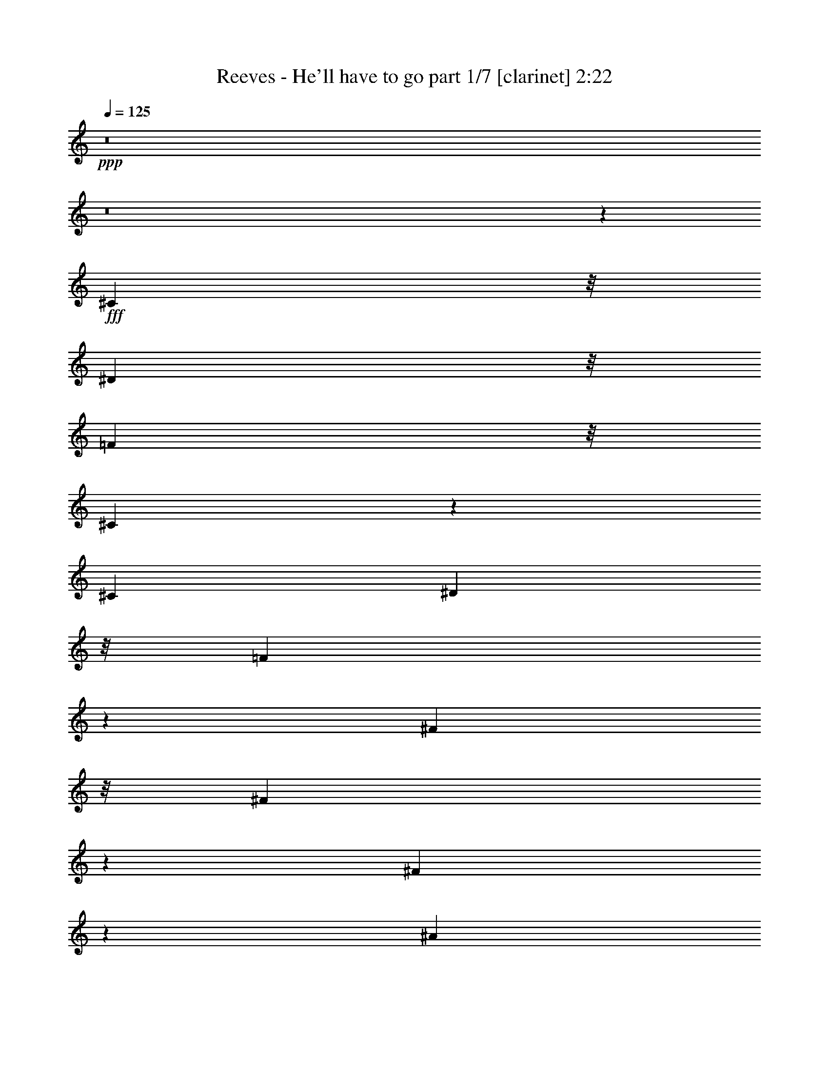 % Produced with Bruzo's Transcoding Environment
% Transcribed by  Bruzo

X:1
T:  Reeves - He'll have to go part 1/7 [clarinet] 2:22
Z: Transcribed with BruTE 64
L: 1/4
Q: 125
K: C
+ppp+
z8
z8
z34371/8464
+fff+
[^C7193/16928]
z/8
[^D3401/8464]
z/8
[=F13399/16928]
z/8
[^C831/529]
z523/2116
[^C4183/4232]
[^D2861/8464]
z/8
[=F3609/8464]
z557/4232
[^F14755/16928]
z/8
[^F31685/16928]
z12445/16928
[^F5541/16928]
z287/2116
[^A8273/16928]
z/8
[^G78303/16928]
z30767/8464
[=F7193/16928]
z/8
[^F8549/16928]
z/8
[^G14791/8464]
z5929/8464
[^G4651/8464]
z743/4232
[^A3183/4232]
z/8
[^G10665/16928]
[=F8033/8464]
[^G,1513/736]
z10549/16928
[^F1597/4232]
z/8
[=F6251/16928]
z/8
[^D42893/8464]
z9295/4232
[^C15835/16928]
z/8
[^C2057/4232]
[^D8549/16928]
z/8
[=F14301/8464]
z13643/16928
[^D242/529]
z/8
[=F14755/16928]
z/8
[^F8135/16928]
z/8
[^G474/529]
z/8
[^G14615/16928]
z27493/16928
[^A3263/8464]
z/8
[^G16765/16928]
z2213/8464
[^F,49629/8464]
z399/529
[^C5783/8464]
z6109/16928
[^C4321/8464]
[^D7331/16928]
z/8
[=F9027/4232]
z4689/8464
[=F10527/16928]
[^F15123/16928]
[=F288/529]
z/8
[^D13101/16928]
[^D19889/16928]
z3685/8464
[^G,18089/16928]
[=C4183/8464]
[^D4861/8464]
[^C71775/16928]
z62523/16928
[^C14617/16928]
z/8
[^D3263/8464]
z/8
[=F13905/16928]
[^G,33621/16928]
z11865/16928
[=F3459/8464]
z/8
[=F6801/16928]
z/8
[^F18419/8464]
z405/736
[^F6975/8464]
z/8
[^G7193/16928]
z/8
[^A2195/4232]
[^G517/92]
z44433/16928
[=F4723/8464]
[^F2465/4232]
[^G54757/16928]
z1561/4232
[^A9585/16928]
[^G10527/16928]
[=F1295/529]
[^G,18893/16928]
[^F9585/16928]
[=F18893/16928]
[^D74215/16928]
z38891/16928
[^C12951/16928]
z2569/8464
[^C4861/8464]
[^D9447/16928]
[=F47691/16928]
z/8
[=F4723/8464]
[=F4321/8464]
[^F9585/16928]
[^G40129/16928]
z/8
[^A17951/16928]
[^A9171/16928]
[^G8585/8464]
z2275/16928
[^F,66495/16928]
z62539/16928
[^C9309/16928]
[^F535/1058]
z595/4232
[^F7953/16928]
[=F12943/16928]
z21349/16928
[^G,15681/16928]
z3075/16928
[^C7699/16928]
[=F9309/16928]
[=F232/529]
[^D17987/16928]
z18857/16928
[^G,13941/16928]
z3067/16928
[=C8367/16928]
[^D8917/16928]
[^C60057/16928]
z73161/16928
[^F9171/16928]
[^G4051/4232]
[^A43463/16928]
[^G10527/16928]
[^A4723/8464]
[=B9447/8464]
[^A6619/16928]
[^G1787/4232]
[^F10877/4232]
z/8
[=F2833/4232]
[^F1333/2116]
[=F23407/16928]
z8339/8464
[=F8589/8464]
z3209/16928
[=F232/529]
[^F9309/16928]
[=F3723/2116]
z20965/16928
[^F4051/4232]
[^G2833/4232]
[^A40129/16928]
z/8
[^G5401/8464]
[^A17951/16928]
[=B10665/16928]
[^A6481/16928]
[^G9309/16928]
[^F8941/4232]
[^C7493/8464]
[^D5401/8464]
[=F1216/529]
z/8
[^G,20111/16928]
[^F1063/2116]
[=F1925/4232]
[^D45247/16928]
z16971/16928
[^C4321/8464]
[^D10527/16928]
[=F783/1058]
z3263/16928
[^C23187/16928]
z5/16
[^C16733/16928]
[^D5721/16928]
z/8
[=F5057/8464]
[^F281/368]
z2719/8464
[^F8427/4232]
z9755/16928
[^G8091/16928]
[^A4321/8464]
[^G15067/4232]
z10199/2116
[=F599/1058]
[^F9585/16928]
[^G31489/16928]
z4229/8464
[^G11469/16928]
[^A1063/1058]
[^G2465/4232]
[=F9447/16928]
[^G,10009/4232]
z5759/8464
[^F1063/2116]
[=F2195/4232]
[^D35325/8464]
z53121/16928
[^C13533/16928]
z2071/8464
[^C4183/8464]
[^D9447/16928]
[=F35177/16928]
z3741/8464
[^D599/1058]
[=F16733/16928]
[^F10389/16928]
[^G5943/8464]
z1315/4232
[^G2567/1058]
z/8
[^A2195/4232]
[^G11469/8464]
[^F,36093/8464]
z19449/8464
[^C809/1058]
z2239/8464
[^C232/529]
[^D10251/16928]
[=F27573/16928]
z7405/8464
[=F10389/16928]
[^F4321/4232]
[=F4795/8464]
[^F183/368]
[^D29439/16928]
z16889/16928
[^G,6941/4232]
[=C15189/8464]
[^D29695/8464]
[^C134311/16928-]
+ppp+
[^C/8]
z8
z31/4

X:2
T:  Reeves - He'll have to go part 2/7 [bagpipes] 2:22
Z: Transcribed with BruTE 30
L: 1/4
Q: 125
K: C
+ppp+
z8
z8
z86831/16928
+p+
[^G75/16-]
[^G2131/16928^A2131/16928-]
+ppp+
[^A74995/16928]
z/8
+p+
[^G75/16-]
[=F4385/16928-^G4385/16928]
+ppp+
[=F35383/8464]
z8
z80583/16928
+p+
[^c25/16-]
[=c2121/16928-^c2121/16928]
+ppp+
[=c23281/16928-]
+p+
[^A/8-=c/8]
+ppp+
[^A24339/16928-]
+p+
[^G/8-^A/8]
+ppp+
[^G16617/16928]
+p+
[^F/2-]
[=F76/529-^F76/529]
+ppp+
[=F73/16-]
+p+
[=F4247/16928^G4247/16928-]
+ppp+
[^G14495/4232]
z17153/16928
+p+
[^F78307/16928-]
+pp+
[^F/8^A/8-]
+ppp+
[^A31091/8464]
z16125/16928
+p+
[^G78037/16928]
z33533/4232
[^G7515/8464]
z/8
[^A9309/16928-]
[^G/8-^A/8]
+ppp+
[^G2959/2116]
+p+
[=G13561/8464-]
+pp+
[^F/8-=G/8]
+ppp+
[^F24339/16928]
+pp+
[=F78307/16928-]
+p+
[=F/8^F/8-]
+ppp+
[^F50127/16928-]
+pp+
[^F/8^A/8-]
+ppp+
[^A25/16-]
+pp+
[^G1923/8464-^A1923/8464]
+ppp+
[^G1175/184]
z8
z61307/8464
+p+
[^c26317/16928]
[=c25535/16928-]
[^A/8-=c/8]
+ppp+
[^A24339/16928-]
+p+
[^G/8-^A/8]
+ppp+
[^G7515/8464-]
+p+
[^F/8-^G/8]
+ppp+
[^F8251/16928-]
+p+
[=F/8-^F/8]
+ppp+
[=F73/16-]
+p+
[=F2131/16928^G2131/16928-]
+ppp+
[^G48747/16928]
z14251/8464
+p+
[^F75/16-]
+pp+
[^F2131/16928^A2131/16928-]
+ppp+
[^A74995/16928]
z/8
+p+
[^G2452/529]
z8
z24345/16928
[=F25/16-]
[=F2121/16928^F2121/16928-]
+ppp+
[^F24339/16928]
+p+
[^G23255/16928]
z29517/16928
[^A4339/16928]
z4441/16928
[^A4023/16928]
z4481/16928
[^A6099/16928]
z1605/8464
+pp+
[^A3685/8464]
z495/184
+p+
[^A91/368]
z557/2116
[^A2533/8464]
z1719/8464
[^A2513/8464]
z4283/16928
+pp+
[^A6297/16928]
z46613/16928
+p+
[^G4171/16928]
z4471/16928
+pp+
[^G3993/16928]
z315/1058
+p+
[^G2241/8464]
z2149/8464
+pp+
[^G3141/8464]
z23245/8464
+p+
[^G669/2116]
z857/4232
+pp+
[^G1259/4232]
z3997/16928
+p+
[^G5525/16928]
z3255/16928
[^G6267/16928]
z46505/16928
[^A4279/16928]
z2515/8464
+pp+
[^A1717/8464]
z2535/8464
[^A2755/8464]
z1635/8464
+p+
[^A1563/4232]
z23329/8464
[^A162/529]
z3987/16928
[^A4477/16928]
z4165/16928
[^A5357/16928]
z3285/16928
[^A7295/16928]
z17983/4232
[^c25/16-]
[=c2259/16928-^c2259/16928]
+ppp+
[=c23/16-]
+p+
[^A2121/16928-=c2121/16928]
+ppp+
[^A23281/16928-]
+p+
[^G/8-^A/8]
+ppp+
[^G14501/16928]
z/8
+p+
[^F/2-]
[=F1147/8464-^F1147/8464]
+ppp+
[=F73/16-]
+p+
[=F2269/16928^F2269/16928-]
+ppp+
[^F76053/16928-]
+p+
[^F/8^G/8-]
+ppp+
[^G33053/4232]
z8
z50907/8464
+p+
[^c25/16-]
[=c2121/16928-^c2121/16928]
+ppp+
[=c23281/16928-]
+p+
[^A/8-=c/8]
+ppp+
[^A3/2-]
+pp+
[^G2121/16928-^A2121/16928]
+ppp+
[^G15559/16928]
+p+
[^F9309/16928]
[=F78307/16928-]
[=F/8^G/8-]
+ppp+
[^G77249/16928-]
+pp+
[^G/8^A/8-]
+ppp+
[^A37/8-]
+pp+
[^A3327/16928^c3327/16928-]
+ppp+
[^c32309/8464]
z11435/16928
+p+
[^G9705/2116-]
+pp+
[^F/8-^G/8]
+ppp+
[^F33653/16928]
z5001/4232
+p+
[^G13/8-]
+ppp+
[^G589/4232=c589/4232-]
[=c13/8-]
[=c3227/16928^d3227/16928-]
[^d56797/16928]
z/8
[^c61963/8464]
z8
z8
z7/16

X:3
T:  Reeves - He'll have to go part 3/7 [horn] 2:22
Z: Transcribed with BruTE 100
L: 1/4
Q: 125
K: C
+ppp+
z8
z8
z86831/16928
+mf+
[=F75/16-]
[=F2131/16928^F2131/16928-]
+ppp+
[^F77111/16928]
+mf+
[=F78307/16928-]
[^C/8-=F/8]
+ppp+
[^C34923/8464]
z8
z84815/16928
+mf+
[^A25/16-]
[^G3179/16928-^A3179/16928]
+ppp+
[^G11/8-]
+mf+
[^F2121/16928-^G2121/16928]
+ppp+
[^F24339/16928]
+mf+
[=F17675/16928]
[^D/2-]
[^C76/529-^D76/529]
+ppp+
[^C76053/16928-]
+mf+
[^C/8=F/8-]
+ppp+
[=F8455/2116]
z10805/16928
+mp+
[^A,78307/16928-]
[^A,/8^F/8-]
+ppp+
[^F37/8-]
+mf+
[=F3189/16928-^F3189/16928]
+ppp+
[=F76979/16928]
z8251/1058
+mf+
[=F7515/8464]
z/8
[^F/2-]
[=F1147/8464-^F1147/8464]
+ppp+
[=F23/16-]
+mf+
[=E2121/16928-=F2121/16928]
+ppp+
[=E5987/4232-]
+mf+
[^D/8-=E/8]
+ppp+
[^D23281/16928]
z/8
+mf+
[^C77249/16928]
z/8
[^A,49/16-]
[^A,3575/16928^F3575/16928-]
+ppp+
[^F5987/4232-]
+mf+
[=F/8-^F/8]
+ppp+
[=F8-]
[=F73/368]
z8
z2939/529
+mf+
[^A26455/16928]
[^G25397/16928-]
+mp+
[^F/8-^G/8]
+ppp+
[^F25397/16928]
+mf+
[=F7515/8464]
z/8
[^D9171/16928-]
[^C/8-^D/8]
+ppp+
[^C73/16-]
+mf+
[^C2269/16928=F2269/16928-]
+ppp+
[=F74139/16928]
z1555/8464
+mf+
[^A,75/16-]
[^A,3189/16928^F3189/16928-]
+ppp+
[^F76191/16928]
+mf+
[=F9923/2116]
z8
z23149/16928
[^C25/16-]
[^C2259/16928^D2259/16928-]
+ppp+
[^D23/16-]
+mf+
[^D2121/16928=F2121/16928-]
+ppp+
[=F22197/16928]
z28597/16928
+mf+
[^F4201/16928]
z4441/16928
[^F5081/16928]
z3423/16928
[^F6099/16928]
z1605/8464
[^F2627/8464]
z1033/368
[^F47/184]
z2159/8464
+mp+
[^F1301/4232]
z1719/8464
[^F1521/4232]
z3087/16928
+mf+
[^F7493/16928]
z45417/16928
[=F5367/16928]
z3413/16928
[=F5051/16928]
z1991/8464
[=F2241/8464]
z130/529
[=F2681/8464]
z23843/8464
[=F1039/4232]
z1087/4232
[=F2587/8464]
z3997/16928
[=F5525/16928]
z3117/16928
[=F6405/16928]
z46643/16928
[^F4141/16928]
z4363/16928
[^F5159/16928]
z1003/4232
+mp+
[^F1113/4232]
z2095/8464
+mf+
[^F3195/8464]
z23329/8464
[^F2063/8464]
z5045/16928
+mp+
[^F4477/16928]
z4027/16928
+mf+
[^F4437/16928]
z4205/16928
[^F5317/16928]
z2314/529
[^A25/16-]
[^G2259/16928-^A2259/16928]
+ppp+
[^G23/16-]
+mf+
[^F2121/16928-^G2121/16928]
+ppp+
[^F23143/16928-]
+mf+
[=F/8-^F/8]
+ppp+
[=F14639/16928]
z/8
+mp+
[^D237/529-]
+mf+
[^C/8-^D/8]
+ppp+
[^C37/8-]
+mp+
[^A,2269/16928-^C2269/16928]
+ppp+
[^A,73/16-]
+mf+
[^A,2131/16928=F2131/16928-]
+ppp+
[=F67095/8464]
z8
z6165/1058
+mf+
[^A25/16-]
[^G2121/16928-^A2121/16928]
+ppp+
[^G23281/16928-]
+mf+
[^F/8-^G/8]
+ppp+
[^F25259/16928]
+mf+
[=F17813/16928]
[^D9309/16928-]
[^C/8-^D/8]
+ppp+
[^C73/16-]
+mf+
[^C2131/16928=F2131/16928-]
+ppp+
[=F77249/16928]
+mf+
[^F75/16-]
[^F3189/16928^A3189/16928-]
+ppp+
[^A75133/16928-]
+mp+
[=F/8-^A/8]
+ppp+
[=F77249/16928-]
+mf+
[^D/8-=F/8]
+ppp+
[^D8511/4232]
z9473/8464
+mp+
[=C309/184-]
+mf+
[=C/8^D/8-]
+ppp+
[^D25/16-]
+mp+
[^D4663/16928^F4663/16928-]
+ppp+
[^F58885/16928-]
+mp+
[=F/8-^F/8]
+ppp+
[=F66209/8464]
z8
z31/4

X:4
T:  Reeves - He'll have to go part 4/7 [flute] 2:22
Z: Transcribed with BruTE 20
L: 1/4
Q: 125
K: C
+ppp+
z40219/16928
+mf+
[^G,77219/16928]
z1073/8464
[^F,18243/4232]
z6393/16928
[=F,75073/16928]
z1073/4232
[^D,13739/4232]
z15629/16928
[^D,2195/4232]
[^G,77249/16928]
z/8
[^A,77387/16928]
z/8
[^G,112963/16928]
z45629/16928
[^G,8-]
+ppp+
[^G,21025/16928]
z737/4232
+mf+
[^G,33969/8464]
z1059/8464
[^G,7193/16928]
z/8
[^G,68981/16928]
z9717/16928
[^C,61169/16928]
z1177/2116
[^C,4321/8464]
[=B,26593/16928]
+mp+
[^A,26317/16928]
+mf+
[^G,26593/16928]
[^A,79227/16928]
[^C7261/2116]
z21415/16928
[^G,73805/16928]
z6089/16928
+mp+
[^F,69029/16928]
z323/529
+mf+
[=F,8759/2116]
z9293/16928
[^G,26455/16928]
[=G,26593/16928]
[^F,24201/16928]
z/8
[=F,9311/4232]
z6495/16928
[=F,9171/16928]
[^G,2935/2116]
z28763/16928
[^C,17813/16928]
[^A,9309/16928]
[^C27697/16928]
z42359/16928
+mp+
[=F,9309/16928]
+mf+
[^G,8573/8464]
[=F,9309/16928-]
[=F,/8^C/8-]
+ppp+
[^C474/529-]
+mf+
[=F,9171/16928^C9171/16928]
[^G,2011/2116-]
[^C,/8-^G,/8]
+ppp+
[^C,237/529]
+mf+
[=F,17813/16928]
[^G,9309/16928]
[^G,18063/8464]
z325/736
+mp+
[^G,9309/16928]
+mf+
[^C4321/4232]
+mp+
[^G,8113/16928-]
+mf+
[=F,/8-^G,/8]
+ppp+
[=F,32937/16928]
z4803/8464
+mf+
[=F,9309/16928]
[^F,8573/8464]
[=F,9309/16928]
[^D,8757/2116]
[^G,9309/16928]
+mp+
[^G,79459/16928]
z43507/16928
+mf+
[=F,9309/16928]
[^C8573/8464]
[=B,9309/16928]
[=F,20181/16928]
z3137/8464
[=F,26317/16928]
[=B,1113/736]
z27449/16928
[^F,8573/8464]
[^A,9309/16928]
+mp+
[^D8573/8464]
+mf+
[^A,9309/16928]
[^D26455/16928]
+mp+
[^F,26455/16928]
+mf+
[^C18025/16928]
z4215/8464
[=F,8573/8464]
[^G,26455/16928]
+mp+
[=F,9309/16928]
+mf+
[^G,8573/8464]
[=F,9447/16928]
[^D,1063/1058]
[^F,9309/16928]
[=C,1063/1058]
[^D,9309/16928]
[^G,17009/16928]
[=C,599/1058]
[=F,70723/16928]
[^D,4321/8464]
[^G,26455/16928]
[^c26455/16928]
[^G,26455/16928]
[^A,25/16-]
[^A,2121/16928^A2121/16928-^c2121/16928-]
+ppp+
[^A12135/4232-^c12135/4232]
[^A/8]
+mf+
[^C26455/16928]
[^A,26455/16928]
[^F,21247/16928]
z2673/8464
[=F,23777/8464]
z1339/4232
[=F,17675/16928]
[^G,2195/4232]
[^G,26455/16928]
[=F,26317/16928]
[=B,26455/16928]
[^A,6631/2116]
[^F,17813/16928]
[^A,4321/8464]
[^C,48567/16928]
z4343/16928
[^C,24339/16928]
z/8
+mp+
[^C19479/4232=F19479/4232^G19479/4232]
z/8
+mf+
[^G,3/2-]
[^G,1785/8464^F1785/8464-^A1785/8464-]
+ppp+
[^F23143/16928^A23143/16928]
+f+
[=F15697/16928^G15697/16928]
+mp+
[^D/8-]
+mf+
[^D242/529^F242/529]
z/8
[^C1515/368-=F1515/368]
+ppp+
[^C3159/8464]
z99/736
+mf+
[^A,77111/16928]
z/8
[^G,79503/16928]
[^C77111/16928]
z/8
[^G,79365/16928]
[^C79503/16928]
[^D,70723/16928]
[^G,4321/8464]
[^G21007/8464]
z/8
[^G,2195/4232]
[=F,17675/16928]
[^D,9309/16928]
[=F,59511/16928]
z10683/16928
[=F,9171/16928]
[=B,26455/16928]
[^A,6447/4232]
[^G,13561/8464]
[^A,79365/16928]
[^C9417/2116]
z1681/8464
[^G,38523/8464]
z1563/8464
[^F,11115/2116]
z59177/8464
+p+
[^G,1-]
+mp+
[=F,6571/16928-^G,6571/16928]
+ppp+
[=F,1413/2116-]
+mf+
[^C,/8-=F,/8]
+ppp+
[^C,15/16-]
+mf+
[^C,4427/16928^G,4427/16928-]
+ppp+
[^G,6437/8464-]
+f+
[=F,/8-^G,/8]
+ppp+
[=F,17/16-]
+mp+
[=F,1949/8464^C1949/8464-]
+ppp+
[^C27615/8464]
z8
z79/16

X:5
T:  Reeves - He'll have to go part 5/7 [harp] 2:22
Z: Transcribed with BruTE 40
L: 1/4
Q: 125
K: C
+ppp+
z40219/16928
+ff+
[^C17813/16928-=F17813/16928-^G17813/16928-]
+mf+
[^C/2-=F/2-^G/2-^c/2-]
+f+
[^C2425/4232-=F2425/4232-^G2425/4232-^c2425/4232=f2425/4232-^g2425/4232-]
+ppp+
[^C7/16-=F7/16-^G7/16-=f7/16^g7/16-]
+mf+
[^C549/4232-=F549/4232-^G549/4232-^c549/4232-^g549/4232]
+ppp+
[^C7/16-=F7/16-^G7/16-^c7/16-]
+f+
[^C10495/16928-=F10495/16928-^G10495/16928-^c10495/16928=f10495/16928-^g10495/16928-]
+ppp+
[^C1325/4232=F1325/4232^G1325/4232=f1325/4232-^g1325/4232-]
+mf+
[=f3/16^g3/16-^c3/16-]
+ppp+
[^c3001/16928-^g3001/16928]
[^c419/2116-]
+ff+
[=C/8-^D/8-^G/8-^c/8]
+ppp+
[=C16755/16928-^D16755/16928-^G16755/16928-]
+mf+
[=C/2-^D/2-^G/2-=c/2-]
+f+
[=C833/2116-^D833/2116-^G833/2116-=c833/2116^d833/2116-^f833/2116-]
+ppp+
[=C9/16-^D9/16-^G9/16-^d9/16^f9/16-]
+mp+
[=C2863/16928-^D2863/16928-^G2863/16928-^f2863/16928=c2863/16928-]
+ppp+
[=C7/16-^D7/16-^G7/16-=c7/16-]
+f+
[=C2729/8464-^D2729/8464-^G2729/8464-=c2729/8464^d2729/8464-^f2729/8464-]
+ppp+
[=C1341/2116^D1341/2116^G1341/2116-^d1341/2116^f1341/2116-]
+mp+
[^G/8=c/8-^f/8-]
+ppp+
[=c1627/8464-^f1627/8464]
[=c4019/16928-]
+ff+
[^C/8-=F/8-^G/8-=c/8]
+ppp+
[^C16755/16928-=F16755/16928-^G16755/16928-]
+mf+
[^C/2-=F/2-^G/2-^c/2-]
+f+
[^C2205/8464-=F2205/8464-^G2205/8464-^c2205/8464=f2205/8464-^g2205/8464-]
+ppp+
[^C11327/16928-=F11327/16928-^G11327/16928-=f11327/16928^g11327/16928-]
[^C/8-=F/8-^G/8-^g/8]
+mf+
[^C/2-=F/2-^G/2-^c/2-]
+f+
[^C1137/4232-=F1137/4232-^G1137/4232-^c1137/4232=f1137/4232-^g1137/4232-]
+ppp+
[^C6343/8464-=F6343/8464-^G6343/8464-=f6343/8464-^g6343/8464]
+f+
[^C/8-=F/8-^G/8-^c/8-=f/8]
+ppp+
[^C5127/16928=F5127/16928^G5127/16928^c5127/16928-]
[^c/8-]
+ff+
[=C1147/8464-^D1147/8464-^G1147/8464-^c1147/8464]
+ppp+
[=C15697/16928-^D15697/16928-^G15697/16928-]
+mf+
[=C/2-^D/2-^G/2-=c/2-]
+f+
[=C2205/8464-^D2205/8464-^G2205/8464-=c2205/8464^d2205/8464-^f2205/8464-]
+ppp+
[=C11/16-^D11/16-^G11/16-^d11/16^f11/16-]
+mp+
[=C3921/16928-^D3921/16928-^G3921/16928-^f3921/16928=c3921/16928-]
+ppp+
[=C3/8-^D3/8-^G3/8-=c3/8-]
+f+
[=C1399/4232-^D1399/4232-^G1399/4232-=c1399/4232^d1399/4232-^f1399/4232-]
+ppp+
[=C141/368^D141/368-^G141/368-^d141/368-^f141/368-]
[^D/8^G/8-^d/8-^f/8-]
[^G1063/8464^d1063/8464^f1063/8464-]
+mf+
[^f2725/16928=c2725/16928-]
+ppp+
[=c3861/8464]
+ff+
[^C17813/16928-=F17813/16928-^G17813/16928-]
+mf+
[^C/2-=F/2-^G/2-^c/2-]
+f+
[^C1137/4232-=F1137/4232-^G1137/4232-^c1137/4232=f1137/4232-^g1137/4232-]
+ppp+
[^C11/16-=F11/16-^G11/16-=f11/16^g11/16-]
+mf+
[^C2863/16928-=F2863/16928-^G2863/16928-^g2863/16928^c2863/16928-]
+ppp+
[^C7/16-=F7/16-^G7/16-^c7/16-]
+f+
[^C2803/8464-=F2803/8464-^G2803/8464-^c2803/8464=f2803/8464-^g2803/8464-]
+ppp+
[^C5/8-=F5/8-^G5/8=f5/8-^g5/8]
+mf+
[^C2863/16928=F2863/16928=f2863/16928^c2863/16928-]
+ppp+
[^c7/16-]
+ff+
[^C1367/4232-^F1367/4232-^A1367/4232-^c1367/4232]
+ppp+
[^C12523/16928-^F12523/16928-^A12523/16928-]
+mf+
[^C/2-^F/2-^A/2-^c/2-]
+f+
[^C2205/8464-^F2205/8464-^A2205/8464-^c2205/8464^f2205/8464-^a2205/8464-]
+ppp+
[^C11/16-^F11/16-^A11/16-^f11/16-^a11/16]
+mf+
[^C2863/16928-^F2863/16928-^A2863/16928-^f2863/16928^c2863/16928-]
+ppp+
[^C7/16-^F7/16-^A7/16-^c7/16-]
+f+
[^C2269/8464-^F2269/8464-^A2269/8464-^c2269/8464^f2269/8464-^a2269/8464-]
+ppp+
[^C11/16-^F11/16-^A11/16^f11/16-^a11/16-]
+mp+
[^C5127/16928^F5127/16928^f5127/16928^a5127/16928^c5127/16928-]
+ppp+
[^c5/16-]
+ff+
[^C237/529-=F237/529-^G237/529-^c237/529]
+ppp+
[^C10407/16928-=F10407/16928-^G10407/16928-]
+mf+
[^C/2-=F/2-^G/2-^c/2-]
+f+
[^C4919/8464-=F4919/8464-^G4919/8464-^c4919/8464=f4919/8464-^g4919/8464-]
+ppp+
[^C6037/16928-=F6037/16928-^G6037/16928-=f6037/16928^g6037/16928-]
[^C/8-=F/8-^G/8-^g/8]
+mp+
[^C/2-=F/2-^G/2-^c/2-]
+f+
[^C2195/4232-=F2195/4232-^G2195/4232-^c2195/4232=f2195/4232-^g2195/4232-]
+ppp+
[^C2079/4232-=F2079/4232-^G2079/4232-=f2079/4232-^g2079/4232-]
+mf+
[^C2873/16928=F2873/16928^G2873/16928^c2873/16928-=f2873/16928^g2873/16928]
+ppp+
[^c3/8-]
+ff+
[^C76/529-=F76/529-^G76/529-^c76/529]
+ppp+
[^C15559/16928-=F15559/16928-^G15559/16928-]
+mf+
[^C/2-=F/2-^G/2-^c/2-]
+f+
[^C1745/8464-=F1745/8464-^G1745/8464-^c1745/8464=f1745/8464-^g1745/8464-]
+ppp+
[^C14501/16928-=F14501/16928-^G14501/16928-=f14501/16928^g14501/16928]
+mf+
[^C/2-=F/2-^G/2-^c/2-]
+f+
[^C1745/8464-=F1745/8464-^G1745/8464-^c1745/8464=f1745/8464-^g1745/8464-]
+ppp+
[^C3/4-=F3/4-^G3/4-=f3/4-^g3/4]
+mf+
[^C5117/16928=F5117/16928^G5117/16928=f5117/16928^c5117/16928-]
+ppp+
[^c5/16-]
+ff+
[^C1147/8464-=F1147/8464-^G1147/8464-^c1147/8464]
+ppp+
[^C15697/16928-=F15697/16928-^G15697/16928-]
+f+
[^C/2-=F/2-^G/2-^c/2-]
[^C2205/8464-=F2205/8464-^G2205/8464-^c2205/8464=f2205/8464-^g2205/8464-]
+ppp+
[^C5/8-=F5/8-^G5/8-=f5/8^g5/8-]
[^C/8-=F/8-^G/8-^g/8-]
+mf+
[^C549/4232-=F549/4232-^G549/4232-^c549/4232-^g549/4232]
+ppp+
[^C7/16-=F7/16-^G7/16-^c7/16-]
+f+
[^C5215/16928-=F5215/16928-^G5215/16928-^c5215/16928=f5215/16928-^g5215/16928-]
+ppp+
[^C10269/16928-=F10269/16928-^G10269/16928-=f10269/16928-^g10269/16928]
[^C/8=F/8^G/8=f/8]
+mf+
[^c/2-]
+ff+
[^C76/529-=F76/529-^G76/529-^c76/529]
+ppp+
[^C15559/16928-=F15559/16928-^G15559/16928-]
+mf+
[^C/2-=F/2-^G/2-^c/2-]
+f+
[^C1137/4232-=F1137/4232-^G1137/4232-^c1137/4232=f1137/4232-^g1137/4232-]
+ppp+
[^C11/16-=F11/16-^G11/16-=f11/16^g11/16-]
+mf+
[^C3921/16928-=F3921/16928-^G3921/16928-^g3921/16928^c3921/16928-]
+ppp+
[^C3/8-=F3/8-^G3/8-^c3/8-]
+f+
[^C3327/8464-=F3327/8464-^G3327/8464-^c3327/8464=f3327/8464-^g3327/8464-]
+ppp+
[^C/8-=F/8^G/8-=f/8-^g/8-]
[^C/8^G/8-=f/8-^g/8-]
[^G199/1058=f199/1058-^g199/1058-]
[=f/4-^g/4-]
+mf+
[^c3001/16928-=f3001/16928^g3001/16928]
+ppp+
[^c267/1058-]
+ff+
[=C/8-^D/8-^G/8-^c/8]
+ppp+
[=C16755/16928-^D16755/16928-^G16755/16928-]
+mp+
[=C/2-^D/2-^G/2-=c/2-]
+mf+
[=C1137/4232-^D1137/4232-^G1137/4232-=c1137/4232^d1137/4232-^f1137/4232-]
+ppp+
[=C11/16-^D11/16-^G11/16-^d11/16^f11/16-]
+mf+
[=C2863/16928-^D2863/16928-^G2863/16928-^f2863/16928=c2863/16928-]
+ppp+
[=C7/16-^D7/16-^G7/16-=c7/16-]
+f+
[=C1137/4232-^D1137/4232-^G1137/4232-=c1137/4232^d1137/4232-^f1137/4232-]
+ppp+
[=C13/16-^D13/16-^G13/16-^d13/16-^f13/16-]
+mp+
[=C4059/16928^D4059/16928^G4059/16928=c4059/16928-^d4059/16928^f4059/16928]
+ppp+
[=c419/2116-]
+f+
[=C/8-^D/8-^G/8-=c/8]
+ppp+
[=C5987/4232-^D5987/4232-^G5987/4232-]
+f+
[=C/8-^D/8-^G/8-=c/8-^d/8-]
+mf+
[=C649/736-^D649/736-^G649/736-=c649/736-^d649/736-^f649/736]
+ppp+
[=C5561/16928-^D5561/16928-^G5561/16928-=c5561/16928^d5561/16928-]
[=C/4-^D/4-^G/4-^d/4-]
+mf+
[=C/8-^D/8-^G/8-=c/8-^d/8-]
[=C3/4^D3/4-^G3/4-=c3/4-^d3/4-^g3/4-]
+ppp+
[^D1523/8464^G1523/8464=c1523/8464-^d1523/8464-^g1523/8464-]
[=c166/529^d166/529^g166/529-]
[^g4353/16928]
+ff+
[^C17675/16928-=F17675/16928-^G17675/16928-]
+mf+
[^C/2-=F/2-^G/2-^c/2-]
+f+
[^C237/529-=F237/529-^G237/529-^c237/529=f237/529-^g237/529-]
+ppp+
[^C8153/16928-=F8153/16928-^G8153/16928-=f8153/16928^g8153/16928-]
[^C/8-=F/8-^G/8-^g/8]
+mp+
[^C/2-=F/2-^G/2-^c/2-]
+f+
[^C4919/8464-=F4919/8464-^G4919/8464-^c4919/8464=f4919/8464-^g4919/8464-]
+ppp+
[^C3767/8464-=F3767/8464-^G3767/8464-=f3767/8464-^g3767/8464-]
+mp+
[^C/8-=F/8-^G/8-^c/8-=f/8^g/8]
+ppp+
[^C2873/16928=F2873/16928^G2873/16928^c2873/16928-]
[^c/4-]
+ff+
[^C3861/8464-=F3861/8464-^G3861/8464-^c3861/8464]
+ppp+
[^C10407/16928-=F10407/16928-^G10407/16928-]
+mf+
[^C/2-=F/2-^G/2-^c/2-]
+f+
[^C2205/8464-=F2205/8464-^G2205/8464-^c2205/8464=f2205/8464-^g2205/8464-]
+ppp+
[^C11465/16928-=F11465/16928-^G11465/16928-=f11465/16928^g11465/16928-]
[^C/8-=F/8-^G/8-^g/8]
+mf+
[^C/2-=F/2-^G/2-^c/2-]
+f+
[^C275/1058-=F275/1058-^G275/1058-^c275/1058=f275/1058-^g275/1058-]
+ppp+
[^C/2-=F/2-^G/2=f/2-^g/2-]
[^C199/1058=F199/1058=f199/1058-^g199/1058-]
+mf+
[=f2863/16928^g2863/16928^c2863/16928-]
+ppp+
[^c7/16-]
+f+
[^C1137/4232-^F1137/4232-^A1137/4232-^c1137/4232]
+ppp+
[^C13581/16928-^F13581/16928-^A13581/16928-]
+mf+
[^C/2-^F/2-^A/2-^c/2-]
+f+
[^C1367/4232-^F1367/4232-^A1367/4232-^c1367/4232^f1367/4232-^a1367/4232-]
+ppp+
[^C9517/16928-^F9517/16928-^A9517/16928-^f9517/16928^a9517/16928-]
[^C717/4232-^F717/4232-^A717/4232-^a717/4232]
+mf+
[^C/2-^F/2-^A/2-^c/2-]
+f+
[^C2803/8464-^F2803/8464-^A2803/8464-^c2803/8464^f2803/8464-^a2803/8464-]
+ppp+
[^C6343/8464-^F6343/8464-^A6343/8464-^f6343/8464-^a6343/8464-]
+mp+
[^C2873/16928^F2873/16928^A2873/16928^c2873/16928-^f2873/16928^a2873/16928]
+ppp+
[^c/4-]
+f+
[^A/8-^c/8-]
[^C2195/4232-^F2195/4232-^A2195/4232-^c2195/4232]
+ppp+
[^C8291/16928-^F8291/16928-^A8291/16928-]
+mf+
[^C/2-^F/2-^A/2-^c/2-]
+f+
[^C2205/8464-^F2205/8464-^A2205/8464-^c2205/8464^f2205/8464-^a2205/8464-]
+ppp+
[^C5/8-^F5/8-^A5/8-^f5/8-^a5/8]
[^C2863/16928-^F2863/16928-^A2863/16928-^f2863/16928]
+mp+
[^C/2-^F/2-^A/2-^c/2-]
+f+
[^C1399/4232-^F1399/4232-^A1399/4232-^c1399/4232^f1399/4232-^a1399/4232-]
+ppp+
[^C4237/8464-^F4237/8464-^A4237/8464^f4237/8464-^a4237/8464-]
[^C/8^F/8^f/8-^a/8-]
+mf+
[^f2863/16928^a2863/16928^c2863/16928-]
+ppp+
[^c7/16-]
+ff+
[^C1891/2116-=F1891/2116-^G1891/2116-^c1891/2116]
+ppp+
[^C3001/16928-=F3001/16928-^G3001/16928-]
+mf+
[^C/2-=F/2-^G/2-^c/2-]
+f+
[^C419/2116-=F419/2116-^G419/2116-^c419/2116=f419/2116-^g419/2116-]
+ppp+
[^C13443/16928-=F13443/16928-^G13443/16928-=f13443/16928^g13443/16928-]
+mf+
[^C/8-=F/8-^G/8-^c/8-^g/8]
+ppp+
[^C/2-=F/2-^G/2-^c/2-]
+f+
[^C435/2116-=F435/2116-^G435/2116-^c435/2116=f435/2116-^g435/2116-]
+ppp+
[^C10061/16928=F10061/16928^G10061/16928=f10061/16928-^g10061/16928-]
[=f1765/8464^g1765/8464]
+mp+
[^c9171/16928]
+f+
[=C4321/4232-^D4321/4232-^G4321/4232-]
+mf+
[=C9171/16928-^D9171/16928-^G9171/16928-=c9171/16928-]
+f+
[=C/8-^D/8-^G/8-=c/8^d/8-^f/8-]
+ppp+
[=C11/16-^D11/16-^G11/16-^d11/16-^f11/16]
[=C106/529-^D106/529-^G106/529-^d106/529]
+mf+
[=C/2-^D/2-^G/2-=c/2-]
+f+
[=C2951/16928-^D2951/16928-^G2951/16928-=c2951/16928^d2951/16928-^f2951/16928-]
+ppp+
[=C13/16-^D13/16-^G13/16-^d13/16-^f13/16-]
+mp+
[=C1345/4232^D1345/4232^G1345/4232=c1345/4232-^d1345/4232^f1345/4232]
+ppp+
[=c3099/16928]
z/8
+f+
[^C4321/4232-=F4321/4232-^G4321/4232-]
+mf+
[^C9/16-=F9/16-^G9/16-^c9/16-]
+f+
[^C4019/16928-=F4019/16928-^G4019/16928-^c4019/16928=f4019/16928-^g4019/16928-]
+ppp+
[^C2665/4232-=F2665/4232-^G2665/4232-=f2665/4232-^g2665/4232]
[^C/8-=F/8-^G/8-=f/8]
+mf+
[^C9309/16928-=F9309/16928-^G9309/16928-^c9309/16928-]
+ff+
[^C/8-=F/8-^G/8-^c/8=f/8-^g/8-]
+ppp+
[^C791/4232-=F791/4232-^G791/4232-=f791/4232^g791/4232-]
[^C/8-=F/8-^G/8-^g/8]
[^C9/16-=F9/16-^G9/16-]
+f+
[^C2759/8464-=F2759/8464^G2759/8464-^f2759/8464-^a2759/8464-]
+ppp+
[^C4019/16928^G4019/16928^f4019/16928^a4019/16928]
+ff+
[=C1-^G1-=f1^g1]
+ppp+
[=C7411/16928-^G7411/16928]
+ff+
[=C/8^C/8-]
+f+
[^C5/4-^A5/4-=e5/4=g5/4-]
+ppp+
[^C/8-^A/8-=g/8]
+ff+
[^C5295/16928^A5295/16928=C5295/16928-^D5295/16928-^d5295/16928-^f5295/16928-]
+ppp+
[=C7/8-^D7/8^d7/8-^f7/8-]
[=C49/368^d49/368-^f49/368-]
[^d7273/16928^f7273/16928]
+ff+
[^C4321/4232-=F4321/4232-^G4321/4232-]
+mf+
[^C9/16-=F9/16-^G9/16-^c9/16-]
+f+
[^C4939/16928-=F4939/16928-^G4939/16928-^c4939/16928=f4939/16928-^g4939/16928-]
+ppp+
[^C105/184-=F105/184-^G105/184-=f105/184^g105/184-]
+mf+
[^C1627/8464-=F1627/8464-^G1627/8464-^g1627/8464^c1627/8464-]
+ppp+
[^C3/8-=F3/8-^G3/8-^c3/8-]
+f+
[^C/8-=F/8-^G/8-^c/8-=f/8-]
+mf+
[^C5067/16928-=F5067/16928-^G5067/16928-^c5067/16928=f5067/16928-^g5067/16928-]
+ppp+
[^C9923/16928-=F9923/16928-^G9923/16928=f9923/16928-^g9923/16928-]
+mf+
[^C121/736=F121/736=f121/736^g121/736-^c121/736-]
+ppp+
[^c1167/8464-^g1167/8464]
[^c3/8-]
+f+
[^C2961/16928-^F2961/16928-^A2961/16928-^c2961/16928]
+ppp+
[^C3493/4232-^F3493/4232-^A3493/4232-]
+mf+
[^C9/16-^F9/16-^A9/16-^c9/16-]
[^C4019/16928-^F4019/16928-^A4019/16928-^c4019/16928^f4019/16928-^a4019/16928-]
+ppp+
[^C5399/8464-^F5399/8464-^A5399/8464-^f5399/8464-^a5399/8464]
[^C/8-^F/8-^A/8-^f/8]
+mf+
[^C/2-^F/2-^A/2-^c/2-]
+f+
[^C5067/16928-^F5067/16928-^A5067/16928-^c5067/16928^f5067/16928-^a5067/16928-]
+ppp+
[^C11/16-^F11/16-^A11/16-^f11/16-^a11/16-]
+mf+
[^C/8-^F/8-^A/8^c/8-^f/8^a/8]
+ppp+
[^C293/2116^F293/2116^c293/2116-]
[^c3/8-]
+f+
[^C7193/16928-=F7193/16928-^G7193/16928-^c7193/16928]
+ppp+
[^C2435/4232-=F2435/4232-^G2435/4232-]
+mf+
[^C/2-=F/2-^G/2-^c/2-]
+f+
[^C2205/8464-=F2205/8464-^G2205/8464-^c2205/8464=f2205/8464-^g2205/8464-]
+ppp+
[^C11327/16928-=F11327/16928-^G11327/16928-=f11327/16928^g11327/16928-]
[^C/8-=F/8-^G/8-^g/8]
+mf+
[^C7/16-=F7/16-^G7/16-^c7/16-]
+f+
[^C/8-=F/8-^G/8-^c/8-=f/8-]
+mf+
[^C4157/16928-=F4157/16928-^G4157/16928-^c4157/16928=f4157/16928-^g4157/16928-]
+ppp+
[^C6343/8464-=F6343/8464-^G6343/8464-=f6343/8464^g6343/8464]
+mf+
[^C1701/8464=F1701/8464^G1701/8464^c1701/8464-]
+ppp+
[^c/4-]
+ff+
[^C2961/16928-^c2961/16928=F2961/16928-^G2961/16928-]
+ppp+
[^C2011/2116-=F2011/2116-^G2011/2116-]
+mf+
[^C9/16-=F9/16-^G9/16-^c9/16-]
+f+
[^C4019/16928-=F4019/16928-^G4019/16928-^c4019/16928=f4019/16928-^g4019/16928-]
+ppp+
[^C741/1058-=F741/1058-^G741/1058-=f741/1058^g741/1058-]
+mp+
[^C/8-=F/8-^G/8-^c/8-^g/8]
+ppp+
[^C/2-=F/2-^G/2-^c/2-]
+f+
[^C7183/16928-=F7183/16928-^G7183/16928-^c7183/16928=f7183/16928-^g7183/16928-]
+ppp+
[^C/2-=F/2-^G/2-=f/2-^g/2-]
+mf+
[^C1115/4232=F1115/4232^G1115/4232^c1115/4232-=f1115/4232^g1115/4232]
+ppp+
[^c3/8-]
+ff+
[^C2961/16928-=F2961/16928-^G2961/16928-^c2961/16928]
+ppp+
[^C7055/8464-=F7055/8464-^G7055/8464-]
+mp+
[^C9/16-=F9/16-^G9/16-^c9/16-]
+f+
[^C2823/16928-=F2823/16928-^G2823/16928-^c2823/16928=f2823/16928-^g2823/16928-]
+ppp+
[^C741/1058-=F741/1058-^G741/1058-=f741/1058-^g741/1058]
[^C/8-=F/8-^G/8-=f/8]
+mp+
[^C9/16-=F9/16-^G9/16-^c9/16-]
+f+
[^C4157/16928-=F4157/16928-^G4157/16928-^c4157/16928=f4157/16928-^g4157/16928-]
+ppp+
[^C326/529-=F326/529-^G326/529-=f326/529-^g326/529]
[^C/8-=F/8-^G/8-=f/8]
+mf+
[^C293/2116=F293/2116^G293/2116^c293/2116-]
+ppp+
[^c7/16-]
+ff+
[^C2961/16928-=F2961/16928-^G2961/16928-^c2961/16928]
+ppp+
[^C7055/8464-=F7055/8464-^G7055/8464-]
+mp+
[^C9/16-=F9/16-^G9/16-^c9/16-]
+f+
[^C2823/16928-=F2823/16928-^G2823/16928-^c2823/16928=f2823/16928-^g2823/16928-]
+ppp+
[^C11/16-=F11/16-^G11/16-=f11/16-^g11/16]
[^C/8-=F/8-^G/8-=f/8-]
+mp+
[^C309/2116-=F309/2116-^G309/2116-^c309/2116-=f309/2116]
+ppp+
[^C5/16-=F5/16-^G5/16-^c5/16-]
+f+
[^C3871/16928-=F3871/16928-^G3871/16928-^c3871/16928=f3871/16928-^g3871/16928-]
+ppp+
[^C3179/8464=F3179/8464^G3179/8464-=f3179/8464-^g3179/8464-]
[^G/8=f/8-^g/8-]
[=f2685/8464-^g2685/8464-]
+mf+
[^c/8-=f/8^g/8]
+ppp+
[^c6273/16928]
z/8
+ff+
[=C8573/8464-^D8573/8464-^G8573/8464-]
+mf+
[=C9171/16928-^D9171/16928-^G9171/16928-=c9171/16928-]
+f+
[=C/8-^D/8-^G/8-=c/8^d/8-^g/8-]
+ppp+
[=C7/8-^D7/8-^G7/8-^d7/8-^g7/8-]
+mf+
[=C1167/8464-^D1167/8464-^G1167/8464-=c1167/8464-^d1167/8464^g1167/8464]
+ppp+
[=C7/16-^D7/16-^G7/16-=c7/16-]
+f+
[=C4157/16928-^D4157/16928-^G4157/16928-=c4157/16928^d4157/16928-^g4157/16928-]
+ppp+
[=C2907/4232-^D2907/4232-^G2907/4232-^d2907/4232-^g2907/4232-]
+mf+
[=C1089/4232^D1089/4232^G1089/4232=c1089/4232-^d1089/4232^g1089/4232]
+ppp+
[=c/8]
z4261/16928
+f+
[=C503/368-^D503/368-^G503/368-=c503/368-^d503/368-^g503/368]
+ppp+
[=C3041/16928-^D3041/16928-^G3041/16928-=c3041/16928-^d3041/16928-]
+mp+
[=C21155/16928-^D21155/16928-^G21155/16928-=c21155/16928-^d21155/16928-^f21155/16928]
+ppp+
[=C/8-^D/8-^G/8-=c/8^d/8]
[=C3/16-^D3/16-^G3/16-]
+mf+
[=C279/368^D279/368^G279/368-=c279/368-^d279/368-^f279/368-]
+ppp+
[^G1063/8464=c1063/8464-^d1063/8464-^f1063/8464-]
[=c5/16^d5/16-^f5/16-]
[^d/8-^f/8]
[^d3179/16928-]
+ff+
[^C/8-=F/8-^G/8-^d/8]
+ppp+
[^C2011/2116-=F2011/2116-^G2011/2116-]
+mp+
[^C9/16-=F9/16-^G9/16-^c9/16-]
+f+
[^C9309/16928-=F9309/16928-^G9309/16928-^c9309/16928=f9309/16928-^g9309/16928-]
+ppp+
[^C1377/4232-=F1377/4232-^G1377/4232-=f1377/4232^g1377/4232-]
[^C/8-=F/8-^G/8-^g/8]
+mf+
[^C9/16-=F9/16-^G9/16-^c9/16-]
+f+
[^C2951/16928-=F2951/16928-^G2951/16928-^c2951/16928=f2951/16928-^g2951/16928-]
+ppp+
[^C/8-=F/8-^G/8=f/8-^g/8-]
[^C3179/8464=F3179/8464-=f3179/8464-^g3179/8464-]
[=F/8=f/8-^g/8-]
+mf+
[=f539/2116^g539/2116^c539/2116-]
+ppp+
[^c/2-]
+ff+
[^C4019/16928-=F4019/16928-=B4019/16928-^c4019/16928]
+ppp+
[^C3263/4232-=F3263/4232-=B3263/4232-]
+mf+
[^C9/16-=F9/16-=B9/16-^c9/16-]
+f+
[^C2961/16928-=F2961/16928-=B2961/16928-^c2961/16928=f2961/16928-^g2961/16928-]
+ppp+
[^C9379/16928-=F9379/16928-=B9379/16928-=f9379/16928-^g9379/16928]
[^C/8-=F/8-=B/8-=f/8]
[^C393/2116-=F393/2116-=B393/2116]
+mf+
[^C/2-=F/2-=B/2-]
[^C6363/8464-=F6363/8464-=B6363/8464=f6363/8464-^g6363/8464-]
+ppp+
[^C2121/8464=F2121/8464=f2121/8464-^g2121/8464-]
+mf+
[=B3/16-=f3/16^g3/16-]
+ppp+
[=B1167/8464-^g1167/8464]
[=B4157/16928]
+f+
[^C8573/8464-^F8573/8464-^A8573/8464-]
+mf+
[^C9/16-^F9/16-^A9/16-^c9/16-]
+f+
[^C9309/16928-^F9309/16928-^A9309/16928-^c9309/16928^f9309/16928-^a9309/16928-]
+ppp+
[^C7/16-^F7/16-^A7/16-^f7/16^a7/16-]
+mf+
[^C1167/8464-^F1167/8464-^A1167/8464-^c1167/8464-^a1167/8464]
+ppp+
[^C7/16-^F7/16-^A7/16-^c7/16-]
+f+
[^C6125/16928-^F6125/16928-^A6125/16928-^c6125/16928^f6125/16928-^a6125/16928-]
+ppp+
[^C5/8-^F5/8-^A5/8^f5/8-^a5/8-]
+mp+
[^C3011/16928^F3011/16928^c3011/16928-^f3011/16928^a3011/16928]
+ppp+
[^c3/8-]
+ff+
[^C1147/8464-^F1147/8464-^A1147/8464-^c1147/8464]
+ppp+
[^C15697/16928-^F15697/16928-^A15697/16928-]
+mf+
[^C/2-^F/2-^A/2-^c/2-]
+f+
[^C2205/8464-^F2205/8464-^A2205/8464-^c2205/8464^f2205/8464-^a2205/8464-]
+ppp+
[^C3/4-^F3/4-^A3/4-^f3/4^a3/4-]
+mf+
[^C1167/8464-^F1167/8464-^A1167/8464-^c1167/8464-^a1167/8464]
+ppp+
[^C7/16-^F7/16-^A7/16-^c7/16-]
+mf+
[^C5067/16928-^F5067/16928-^A5067/16928-^c5067/16928^f5067/16928-^a5067/16928-]
+ppp+
[^C/2-^F/2-^A/2^f/2-^a/2-]
[^C199/1058^F199/1058^f199/1058-^a199/1058-]
+mf+
[^c106/529-^f106/529^a106/529]
+ppp+
[^c3/8-]
+ff+
[^C6135/16928-=F6135/16928-^G6135/16928-^c6135/16928]
+ppp+
[^C5399/8464-=F5399/8464-^G5399/8464-]
+mf+
[^C9/16-=F9/16-^G9/16-^c9/16-]
+f+
[^C4019/16928-=F4019/16928-^G4019/16928-^c4019/16928=f4019/16928-^g4019/16928-]
+ppp+
[^C5399/8464-=F5399/8464-^G5399/8464-=f5399/8464-^g5399/8464]
[^C/8-=F/8-^G/8-=f/8]
+mf+
[^C9/16-=F9/16-^G9/16-^c9/16-]
+f+
[^C4019/16928-=F4019/16928-^G4019/16928-^c4019/16928=f4019/16928-^g4019/16928-]
+ppp+
[^C741/1058-=F741/1058-^G741/1058-=f741/1058^g741/1058]
+mf+
[^C/8=F/8^G/8^c/8-]
+ppp+
[^c6135/16928]
z/8
+f+
[=C8573/8464-^D8573/8464-^G8573/8464-]
+mf+
[=C9309/16928-^D9309/16928-^G9309/16928-=c9309/16928-]
[=C/8-^D/8-^G/8-=c/8^d/8-^f/8-]
+ppp+
[=C6457/8464-^D6457/8464-^G6457/8464-^d6457/8464-^f6457/8464]
[=C/8-^D/8-^G/8-^d/8]
+mp+
[=C9/16-^D9/16-^G9/16-=c9/16-]
+f+
[=C2951/16928-^D2951/16928-^G2951/16928-=c2951/16928^d2951/16928-^f2951/16928-]
+ppp+
[=C5755/8464^D5755/8464-^G5755/8464-^d5755/8464-^f5755/8464-]
+mf+
[^D106/529^G106/529^d106/529^f106/529=c106/529-]
+ppp+
[=c7469/16928-]
+ff+
[^C/8-=F/8-^G/8-=c/8]
+ppp+
[^C7975/8464-=F7975/8464-^G7975/8464-]
+mf+
[^C9/16-=F9/16-^G9/16-^c9/16-]
+f+
[^C2961/16928-=F2961/16928-^G2961/16928-^c2961/16928=f2961/16928-^g2961/16928-]
+ppp+
[^C13/16-=F13/16-^G13/16-=f13/16^g13/16-]
+mf+
[^C2249/16928-=F2249/16928-^G2249/16928-^c2249/16928-^g2249/16928]
+ppp+
[^C6433/16928-=F6433/16928-^G6433/16928-^c6433/16928-]
+f+
[^C4009/16928-=F4009/16928-^G4009/16928^c4009/16928=f4009/16928-^g4009/16928-]
+ppp+
[^C199/1058-=F199/1058=f199/1058-^g199/1058-]
[^C/8=f/8-^g/8-]
[=f7/16-^g7/16-]
+mf+
[^c/8-=f/8^g/8-]
+ppp+
[^c106/529-^g106/529]
[^c1475/8464]
z2265/16928
+ff+
[^C89/184-=F89/184-=B89/184-^c89/184]
+ppp+
[^C9487/16928-=F9487/16928-=B9487/16928]
+mf+
[^C/2-=F/2-=B/2-]
+f+
[^C8133/8464-=F8133/8464-=B8133/8464=f8133/8464-^g8133/8464-]
+mf+
[^C/8-=F/8-=B/8-=f/8^g/8]
+ppp+
[^C/2-=F/2-=B/2-]
+f+
[^C4929/16928-=F4929/16928-=B4929/16928-=f4929/16928^g4929/16928-]
+ppp+
[^C3/16-=F3/16=B3/16^g3/16]
[^C4359/16928]
z3445/4232
+f+
[^C26593/16928-^F26593/16928-^A26593/16928-]
+mf+
[^C4089/16928-^F4089/16928-^A4089/16928-^c4089/16928^f4089/16928^a4089/16928]
+ppp+
[^C4415/16928-^F4415/16928-^A4415/16928-]
+f+
[^C5107/16928-^F5107/16928-^A5107/16928-^c5107/16928^f5107/16928^a5107/16928]
+ppp+
[^C3397/16928-^F3397/16928-^A3397/16928-]
+f+
[^C4009/16928-^F4009/16928-^A4009/16928-^c4009/16928-^f4009/16928-^a4009/16928]
+ppp+
[^C/8-^F/8-^A/8-^c/8^f/8]
[^C1523/8464-^F1523/8464-^A1523/8464-]
+f+
[^C1619/4232-^F1619/4232-^A1619/4232-^c1619/4232^f1619/4232-^a1619/4232]
+ppp+
[^C/8-^F/8-^A/8-^f/8]
[^C329/1058^F329/1058-^A329/1058]
[^F/8]
z10483/16928
+ff+
[^C26593/16928-^F26593/16928-^A26593/16928-]
+mf+
[^C4089/16928-^F4089/16928-^A4089/16928-^c4089/16928^f4089/16928^a4089/16928]
+ppp+
[^C97/529-^F97/529-^A97/529-]
+f+
[^C/8-^F/8-^A/8-^f/8-^a/8-]
+mf+
[^C2151/8464-^F2151/8464-^A2151/8464-^c2151/8464^f2151/8464^a2151/8464]
+ppp+
[^C2101/8464-^F2101/8464-^A2101/8464-]
+f+
[^C2131/8464-^F2131/8464-^A2131/8464-^c2131/8464^f2131/8464^a2131/8464]
+ppp+
[^C1095/4232-^F1095/4232-^A1095/4232-]
+f+
[^C3629/8464-^F3629/8464-^A3629/8464-^c3629/8464^f3629/8464^a3629/8464]
+ppp+
[^C7/16-^F7/16-^A7/16]
[^C4329/16928^F4329/16928]
z3731/8464
+f+
[^C26317/16928-=F26317/16928-^G26317/16928-]
+mf+
[^C3307/16928-=F3307/16928-^G3307/16928-^c3307/16928-=f3307/16928-^g3307/16928]
+ppp+
[^C/8-=F/8-^G/8-^c/8=f/8]
[^C3357/16928-=F3357/16928-^G3357/16928-]
+mf+
[^C2991/16928-=F2991/16928-^G2991/16928-^c2991/16928-=f2991/16928-^g2991/16928]
+ppp+
[^C/8-=F/8-^G/8-^c/8=f/8]
[^C1963/8464-=F1963/8464-^G1963/8464-]
+f+
[^C435/2116-=F435/2116-^G435/2116-^c435/2116-=f435/2116-^g435/2116]
+ppp+
[^C/8-=F/8-^G/8-^c/8=f/8]
[^C199/1058-=F199/1058-^G199/1058-]
+f+
[^C3169/8464-=F3169/8464-^G3169/8464-^c3169/8464-=f3169/8464-^g3169/8464]
+ppp+
[^C/8-=F/8-^G/8-^c/8=f/8]
[^C4733/8464-=F4733/8464^G4733/8464-]
[^C/8^G/8]
z6419/16928
+ff+
[^C26593/16928-=F26593/16928-^G26593/16928-]
+mf+
[^C3031/16928-=F3031/16928-^G3031/16928-^c3031/16928-=f3031/16928^g3031/16928]
+ppp+
[^C/8-=F/8-^G/8-^c/8]
[^C3357/16928-=F3357/16928-^G3357/16928-]
+f+
[^C2991/16928-=F2991/16928-^G2991/16928-^c2991/16928-=f2991/16928-^g2991/16928]
+ppp+
[^C/8-=F/8-^G/8-^c/8=f/8]
[^C127/529-=F127/529-^G127/529-]
+f+
[^C1671/8464-=F1671/8464-^G1671/8464-^c1671/8464-=f1671/8464^g1671/8464]
+ppp+
[^C/8-=F/8-^G/8-^c/8]
[^C3/16-=F3/16-^G3/16-]
+f+
[^C4161/16928-=F4161/16928-^G4161/16928^c4161/16928-=f4161/16928-^g4161/16928-]
+ppp+
[^C/8=F/8-^c/8-=f/8^g/8]
[=F/8^c/8]
z2259/2116
+ff+
[^C26455/16928-^F26455/16928-^A26455/16928-]
+mf+
[^C3169/16928-^F3169/16928-^A3169/16928-^c3169/16928-^f3169/16928-^a3169/16928]
+ppp+
[^C/8-^F/8-^A/8-^c/8^f/8]
[^C1943/8464-^F1943/8464-^A1943/8464-]
+mf+
[^C2289/8464-^F2289/8464-^A2289/8464-^c2289/8464^f2289/8464^a2289/8464]
+ppp+
[^C127/529-^F127/529-^A127/529-]
+f+
[^C2729/8464-^F2729/8464-^A2729/8464-^c2729/8464^f2729/8464^a2729/8464]
+ppp+
[^C199/1058-^F199/1058-^A199/1058-]
+f+
[^C2111/8464-^F2111/8464-^A2111/8464-^c2111/8464-^f2111/8464-^a2111/8464]
+ppp+
[^C/8-^F/8-^A/8-^c/8^f/8]
[^C3417/4232-^F3417/4232-^A3417/4232]
[^C/8^F/8]
z4333/16928
+f+
[^C25/16-^F25/16-^A25/16-]
+mf+
[^C/8-^F/8-^A/8-^c/8-^f/8-^a/8]
+ppp+
[^C/8-^F/8-^A/8-^c/8^f/8]
[^C309/1058-^F309/1058-^A309/1058-]
+f+
[^C2289/8464-^F2289/8464-^A2289/8464-^c2289/8464^f2289/8464^a2289/8464]
+ppp+
[^C127/529-^F127/529-^A127/529-]
+f+
[^C275/1058-^F275/1058-^A275/1058-^c275/1058^f275/1058^a275/1058]
+ppp+
[^C2121/8464-^F2121/8464-^A2121/8464-]
+f+
[^C791/4232-^F791/4232-^A791/4232-^c791/4232^f791/4232-^a791/4232]
+ppp+
[^C/8-^F/8-^A/8-^f/8]
[^C7/16-^F7/16-^A7/16]
[^C3073/16928^F3073/16928]
z4221/8464
+mf+
[^c/8-]
+f+
[^C22345/8464-=F22345/8464-^G22345/8464-^c22345/8464-=f22345/8464^g22345/8464-]
+ppp+
[^C/8-=F/8-^G/8-^c/8-^g/8]
[^C3/8-=F3/8-^G3/8-^c3/8-]
+f+
[^C447/1058-=F447/1058-^G447/1058-^c447/1058=f447/1058-^g447/1058-]
+ppp+
[^C1095/4232=F1095/4232^G1095/4232=f1095/4232-^g1095/4232-]
[=f6037/16928^g6037/16928-]
+mf+
[^c/8-^g/8]
+ppp+
[^c833/2116]
+ff+
[=C549/368-^G549/368-]
[=C/8^C/8-^G/8-^A/8-^d/8-^f/8-]
+ppp+
[^C2259/16928-^G2259/16928^A2259/16928-^d2259/16928-^f2259/16928-]
[^C14915/16928-^A14915/16928-^d14915/16928-^f14915/16928-]
+mp+
[^C5049/16928-^A5049/16928-=c5049/16928^d5049/16928^f5049/16928]
+ppp+
[^C3/16-^A3/16-]
+ff+
[=C2259/16928-^C2259/16928^D2259/16928-^A2259/16928^d2259/16928-^f2259/16928-]
+ppp+
[=C11/16-^D11/16^d11/16-^f11/16-]
[=C/8^d/8-^f/8-]
[^d/8^f/8-]
[^f3033/16928]
z1359/4232
+f+
[^C17813/16928-=F17813/16928-^G17813/16928-]
+mp+
[^C/2-=F/2-^G/2-^c/2-]
+f+
[^C2205/8464-=F2205/8464-^G2205/8464-^c2205/8464=f2205/8464-^g2205/8464-]
+ppp+
[^C11/16-=F11/16-^G11/16-=f11/16^g11/16-]
+mf+
[^C2863/16928-=F2863/16928-^G2863/16928-^g2863/16928^c2863/16928-]
+ppp+
[^C7/16-=F7/16-^G7/16-^c7/16-]
+f+
[^C1399/4232-=F1399/4232-^G1399/4232-^c1399/4232=f1399/4232-^g1399/4232-]
+ppp+
[^C3/8-=F3/8-^G3/8=f3/8-^g3/8-]
[^C1523/8464=F1523/8464=f1523/8464-^g1523/8464-]
+mp+
[=f9/46^g9/46-^c9/46-]
+ppp+
[^c549/4232-^g549/4232]
[^c3/8-]
+f+
[^C4157/16928-^F4157/16928-^A4157/16928-^c4157/16928]
+ppp+
[^C13443/16928-^F13443/16928-^A13443/16928-]
+mf+
[^C/2-^F/2-^A/2-^c/2-]
[^C419/2116-^F419/2116-^A419/2116-^c419/2116^f419/2116-^a419/2116-]
+ppp+
[^C6457/8464-^F6457/8464-^A6457/8464-^f6457/8464^a6457/8464-]
+mf+
[^C/8-^F/8-^A/8-^c/8-^a/8]
+ppp+
[^C/2-^F/2-^A/2-^c/2-]
+f+
[^C5205/16928-^F5205/16928-^A5205/16928-^c5205/16928^f5205/16928-^a5205/16928-]
+ppp+
[^C11/16-^F11/16-^A11/16^f11/16^a11/16-]
+mf+
[^C102/529^F102/529^c102/529-^a102/529]
+ppp+
[^c3/8-]
+f+
[^C5215/16928-=F5215/16928-^G5215/16928-^c5215/16928]
+ppp+
[^C12385/16928-=F12385/16928-^G12385/16928-]
+mf+
[^C/2-=F/2-^G/2-^c/2-]
+f+
[^C2803/8464-=F2803/8464-^G2803/8464-^c2803/8464=f2803/8464-^g2803/8464-]
+ppp+
[^C10269/16928-=F10269/16928-^G10269/16928-=f10269/16928^g10269/16928-]
[^C/8-=F/8-^G/8-^g/8]
+mf+
[^C/2-=F/2-^G/2-^c/2-]
+f+
[^C2803/8464-=F2803/8464-^G2803/8464-^c2803/8464=f2803/8464-^g2803/8464-]
+ppp+
[^C5285/8464-=F5285/8464-^G5285/8464-=f5285/8464-^g5285/8464]
+mf+
[^C2873/16928=F2873/16928^G2873/16928=f2873/16928^c2873/16928-]
+ppp+
[^c7/16-]
+ff+
[^C2803/8464-=F2803/8464-^G2803/8464-^c2803/8464]
+ppp+
[^C12523/16928-=F12523/16928-^G12523/16928-]
+mp+
[^C/2-=F/2-^G/2-^c/2-]
+f+
[^C419/2116-=F419/2116-^G419/2116-^c419/2116=f419/2116-^g419/2116-]
+ppp+
[^C14639/16928-=F14639/16928-^G14639/16928-=f14639/16928^g14639/16928]
+mp+
[^C/2-=F/2-^G/2-^c/2-]
+f+
[^C419/2116-=F419/2116-^G419/2116-^c419/2116=f419/2116-^g419/2116-]
+ppp+
[^C12385/16928-=F12385/16928-^G12385/16928-=f12385/16928-^g12385/16928]
+mf+
[^C/8=F/8^G/8=f/8-^c/8-]
+ppp+
[^c/8-=f/8]
[^c3/8-]
+ff+
[^C833/2116-=F833/2116-^G833/2116-^c833/2116]
+ppp+
[^C11327/16928-=F11327/16928-^G11327/16928-]
+mf+
[^C/2-=F/2-^G/2-^c/2-]
+f+
[^C2205/8464-=F2205/8464-^G2205/8464-^c2205/8464=f2205/8464-^g2205/8464-]
+ppp+
[^C11465/16928-=F11465/16928-^G11465/16928-=f11465/16928-^g11465/16928]
[^C/8-=F/8-^G/8-=f/8]
+mp+
[^C/2-=F/2-^G/2-^c/2-]
+f+
[^C2803/8464-=F2803/8464-^G2803/8464-^c2803/8464=f2803/8464-^g2803/8464-]
+ppp+
[^C1189/2116-=F1189/2116-^G1189/2116-=f1189/2116-^g1189/2116]
[^C2873/16928=F2873/16928^G2873/16928=f2873/16928]
+mf+
[^c/2-]
+f+
[^C76/529-=F76/529-^G76/529-^c76/529]
+ppp+
[^C15559/16928-=F15559/16928-^G15559/16928-]
+mf+
[^C/2-=F/2-^G/2-^c/2-]
+f+
[^C2803/8464-=F2803/8464-^G2803/8464-^c2803/8464=f2803/8464-^g2803/8464-]
+ppp+
[^C9517/16928-=F9517/16928-^G9517/16928-=f9517/16928-^g9517/16928]
[^C717/4232-=F717/4232-^G717/4232-=f717/4232]
+mf+
[^C/2-=F/2-^G/2-^c/2-]
+f+
[^C1399/4232-=F1399/4232-^G1399/4232-^c1399/4232=f1399/4232-^g1399/4232-]
+ppp+
[^C2121/8464=F2121/8464^G2121/8464=f2121/8464-^g2121/8464-]
[=f3/8-^g3/8]
+mf+
[=f2863/16928^c2863/16928-]
+ppp+
[^c237/529]
+f+
[=C17813/16928-^D17813/16928-^G17813/16928-]
+mf+
[=C/2-^D/2-^G/2-=c/2-]
+f+
[=C2205/8464-^D2205/8464-^G2205/8464-=c2205/8464^d2205/8464-^f2205/8464-]
+ppp+
[=C11465/16928-^D11465/16928-^G11465/16928-^d11465/16928-^f11465/16928]
[=C/8-^D/8-^G/8-^d/8]
+mf+
[=C/2-^D/2-^G/2-=c/2-]
+f+
[=C2205/8464-^D2205/8464-^G2205/8464-=c2205/8464^d2205/8464-^f2205/8464-]
+ppp+
[=C2907/4232-^D2907/4232-^G2907/4232-^d2907/4232-^f2907/4232]
[=C2067/8464-^D2067/8464^G2067/8464^d2067/8464]
[=C/8]
z3425/16928
+f+
[=C/8-^D/8-^G/8-=c/8-^d/8-]
[=C30/23-^D30/23-^G30/23-=c30/23-^d30/23^f30/23-]
+ppp+
[=C3/16-^D3/16-^G3/16-=c3/16^f3/16-]
+mf+
[=C21/16-^D21/16-^G21/16=c21/16-^d21/16-^f21/16-]
+ppp+
[=C2259/16928^D2259/16928=c2259/16928-^d2259/16928-^f2259/16928-]
[=c/8-^d/8-^f/8-]
+f+
[=C1273/2116-^D1273/2116-^G1273/2116-=c1273/2116-^d1273/2116^f1273/2116-]
+ppp+
[=C/8-^D/8-^G/8-=c/8^f/8-]
[=C2517/16928^D2517/16928-^G2517/16928-^f2517/16928]
[^D2913/16928^G2913/16928]
z7143/16928
+ff+
[=F/8-]
+f+
[^C4321/4232-=F4321/4232-^G4321/4232-]
+mf+
[^C9/16-=F9/16-^G9/16-^c9/16-]
+f+
[^C7055/16928-=F7055/16928-^G7055/16928-^c7055/16928=f7055/16928-^g7055/16928-]
+ppp+
[^C9/16-=F9/16-^G9/16-=f9/16^g9/16-]
+mf+
[^C1167/8464-=F1167/8464-^G1167/8464-^c1167/8464-^g1167/8464]
+ppp+
[^C7/16-=F7/16-^G7/16-^c7/16-]
+f+
[^C7183/16928-=F7183/16928-^G7183/16928-^c7183/16928=f7183/16928-^g7183/16928-]
+ppp+
[^C927/2116-=F927/2116-^G927/2116=f927/2116-^g927/2116-]
+mf+
[^C3/16=F3/16=f3/16^g3/16-^c3/16-]
+ppp+
[^c539/2116-^g539/2116]
[^c3099/16928-]
+ff+
[^C/8-=F/8-=B/8-^c/8]
+ppp+
[^C2011/2116-=F2011/2116-=B2011/2116]
+f+
[^C9/16-=F9/16-=B9/16-]
[^C15657/16928-=F15657/16928-=B15657/16928=f15657/16928-^g15657/16928-]
+mf+
[^C106/529-=F106/529-=B106/529-=f106/529^g106/529]
+ppp+
[^C7/16-=F7/16-=B7/16-]
+f+
[^C9299/16928-=F9299/16928=B9299/16928=f9299/16928-^g9299/16928-]
+ppp+
[^C2121/8464=f2121/8464-^g2121/8464-]
[=f3/16^g3/16-]
+mf+
[=B539/2116-^g539/2116]
+ppp+
[=B3099/16928]
z/8
+ff+
[^C1063/1058-^F1063/1058-^A1063/1058-]
+mf+
[^C/2-^F/2-^A/2-^c/2-]
[^C3861/8464-^F3861/8464-^A3861/8464-^c3861/8464^f3861/8464-^a3861/8464-]
+ppp+
[^C5/8-^F5/8-^A5/8-^f5/8^a5/8-]
+mp+
[^C3001/16928-^F3001/16928-^A3001/16928-^c3001/16928-^a3001/16928]
+ppp+
[^C3/8-^F3/8-^A3/8-^c3/8-]
+mf+
[^C7183/16928-^F7183/16928-^A7183/16928-^c7183/16928^f7183/16928-^a7183/16928-]
+ppp+
[^C/2-^F/2-^A/2-^f/2-^a/2-]
+mf+
[^C1115/4232^F1115/4232^A1115/4232^c1115/4232-^f1115/4232^a1115/4232]
+ppp+
[^c6135/16928-]
+f+
[^C/8-^F/8-^A/8-^c/8]
+ppp+
[^C474/529-^F474/529-^A474/529-]
+mf+
[^C9/16-^F9/16-^A9/16-^c9/16-]
+f+
[^C2823/16928-^F2823/16928-^A2823/16928-^c2823/16928^f2823/16928-^a2823/16928-]
+ppp+
[^C3/4-^F3/4-^A3/4-^f3/4-^a3/4-]
+mf+
[^C106/529-^F106/529-^A106/529-^c106/529-^f106/529^a106/529]
+ppp+
[^C3/8-^F3/8-^A3/8-^c3/8-]
+f+
[^C6125/16928-^F6125/16928-^A6125/16928-^c6125/16928^f6125/16928-^a6125/16928-]
+ppp+
[^C8865/16928-^F8865/16928-^A8865/16928^f8865/16928-^a8865/16928-]
[^C/8-^F/8^f/8-^a/8-]
+mp+
[^C4059/16928^c4059/16928-^f4059/16928^a4059/16928]
+ppp+
[^c3/8-]
+ff+
[^C2961/16928-=F2961/16928-^G2961/16928-^c2961/16928]
+ppp+
[^C7055/8464-=F7055/8464-^G7055/8464-]
+mf+
[^C9/16-=F9/16-^G9/16-^c9/16-]
+f+
[^C4019/16928-=F4019/16928-^G4019/16928-^c4019/16928=f4019/16928-^g4019/16928-]
+ppp+
[^C227/368-=F227/368-^G227/368-=f227/368-^g227/368]
[^C/8-=F/8-^G/8-=f/8-]
+mf+
[^C4227/16928-=F4227/16928-^G4227/16928-^c4227/16928-=f4227/16928]
+ppp+
[^C5/16-=F5/16-^G5/16-^c5/16-]
+f+
[^C199/1058-=F199/1058^G199/1058^c199/1058=f199/1058-^g199/1058-]
+ppp+
[^C/8=f/8-^g/8-]
[=f9/16-^g9/16]
[=f549/4232]
+f+
[^c4345/16928]
z1563/8464
+ff+
[=C/8-^D/8-^G/8-=c/8-^d/8-]
+mf+
[=C8-^D8-^G8-=c8-^d8-^f8-]
+ppp+
[=C36223/16928-^D36223/16928-^G36223/16928-=c36223/16928-^d36223/16928-^f36223/16928]
[=C2971/16928-^D2971/16928-^G2971/16928-=c2971/16928^d2971/16928]
[=C/8^D/8^G/8]
z8
z8
z121/16

X:6
T:  Reeves - He'll have to go part 6/7 [lute] 2:22
Z: Transcribed with BruTE 80
L: 1/4
Q: 125
K: C
+ppp+
z33279/8464
+mp+
[^C/8-=F/8-^G/8-^c/8-]
[^C22081/16928-=F22081/16928^G22081/16928^c22081/16928-=f22081/16928-]
+p+
[^C/8-=F/8-^c/8=f/8]
+mp+
[^C4791/4232=F4791/4232-^G4791/4232-^c4791/4232-=f4791/4232-]
+pp+
[^C6461/16928-=F6461/16928^G6461/16928^c6461/16928=f6461/16928]
+ppp+
[^C/8]
z24529/16928
+p+
[^D/8-^G/8-=c/8-]
+mp+
[^G,24339/16928^D24339/16928^G24339/16928-=c24339/16928^d24339/16928-^g24339/16928-]
+p+
[^G,/8-^D/8-^G/8-^d/8^g/8]
+mp+
[^G,12067/8464^D12067/8464^G12067/8464=c12067/8464-^d12067/8464^g12067/8464]
+ppp+
[=c/8]
z2913/2116
+p+
[^C3/16-=F3/16-^G3/16-]
[^C11729/8464=F11729/8464-^G11729/8464-^c11729/8464-=f11729/8464-]
+mp+
[=F2903/16928-^G2903/16928-^c2903/16928=f2903/16928^C2903/16928-]
[^C11765/8464-=F11765/8464-^G11765/8464-^c11765/8464-=f11765/8464]
+ppp+
[^C2981/16928=F2981/16928^G2981/16928^c2981/16928]
z23457/16928
+p+
[^G,/8-^D/8-^G/8-]
+mp+
[^G,12707/8464-^D12707/8464-^G12707/8464=c12707/8464-^d12707/8464-^g12707/8464-]
[^G,737/4232-^D737/4232-=c737/4232-^d737/4232-^g737/4232^G737/4232-]
+p+
[^G,11029/8464-^D11029/8464-^G11029/8464-=c11029/8464-^d11029/8464-^g11029/8464]
+ppp+
[^G,3357/16928^D3357/16928^G3357/16928=c3357/16928^d3357/16928]
z12069/8464
+mp+
[^C/8-=F/8-^G/8-]
[^C1013/736=F1013/736-^G1013/736-^c1013/736-=f1013/736-]
+p+
[=F1785/8464-^G1785/8464-^c1785/8464-=f1785/8464^C1785/8464-]
+mp+
[^C24111/16928=F24111/16928^G24111/16928^c24111/16928-=f24111/16928]
+ppp+
[^c/8]
z24429/16928
+mp+
[^F,2943/16928-^C2943/16928-^F2943/16928-^A2943/16928-^c2943/16928-]
[^F,16101/16928-^C16101/16928-^F16101/16928-^A16101/16928-^c16101/16928-^f16101/16928]
+p+
[^F,7295/16928^C7295/16928^F7295/16928-^A7295/16928-^c7295/16928-^f7295/16928-]
+mp+
[^F,133/736-^C133/736-^F133/736-^A133/736-^c133/736-^f133/736]
[^F,22349/16928-^C22349/16928-^F22349/16928-^A22349/16928^c22349/16928-^f22349/16928]
+ppp+
[^F,/8^C/8^F/8^c/8]
z23479/16928
+p+
[^C3/16-=F3/16-]
[^C/8-=F/8-^G/8-^c/8-]
[^C22263/16928=F22263/16928-^G22263/16928-^c22263/16928-=f22263/16928-]
[^C2903/16928-=F2903/16928-^G2903/16928-^c2903/16928=f2903/16928]
+mp+
[^C1059/736=F1059/736^G1059/736-^c1059/736-=f1059/736-]
+ppp+
[^G/8^c/8=f/8]
z23263/16928
+p+
[^C3/16-=F3/16-^G3/16-]
+mp+
[^C12247/8464-=F12247/8464^G12247/8464-^c12247/8464-=f12247/8464-]
[^C383/2116-^G383/2116-^c383/2116=f383/2116=F383/2116-]
[^C685/529=F685/529-^G685/529-^c685/529=f685/529]
+ppp+
[=F/8-^G/8]
[=F2377/16928]
z24221/16928
+mp+
[^C/8-=F/8-^G/8-]
[^C23/16-=F23/16^G23/16-^c23/16-=f23/16-]
[^C3/16-=F3/16-^G3/16-^c3/16-=f3/16]
[^C670/529=F670/529-^G670/529-^c670/529-=f670/529-]
+ppp+
[=F3007/16928^G3007/16928^c3007/16928=f3007/16928]
z23271/16928
+p+
[^C3/16-=F3/16-^G3/16-]
+mp+
[^C21987/16928=F21987/16928-^G21987/16928-^c21987/16928-=f21987/16928-]
+p+
[=F2259/16928-^G2259/16928^c2259/16928=f2259/16928-^C2259/16928-]
+mp+
[^C/8-=F/8-^c/8-=f/8]
+p+
[^C23369/16928=F23369/16928-^G23369/16928^c23369/16928=f23369/16928]
+ppp+
[=F/8]
z25149/16928
+mp+
[^G,3/16-^D3/16-^G3/16-=c3/16-^d3/16-]
[^G,5859/4232^D5859/4232^G5859/4232=c5859/4232-^d5859/4232-^g5859/4232-]
+p+
[^G,3201/16928-^D3201/16928-=c3201/16928^d3201/16928^g3201/16928^G3201/16928-]
+mp+
[^G,3181/2116^D3181/2116^G3181/2116=c3181/2116^d3181/2116^g3181/2116]
z12593/8464
+p+
[^G,/8-^D/8-^G/8-=c/8-]
+mp+
[^G,11649/8464-^D11649/8464^G11649/8464-=c11649/8464-^d11649/8464-^g11649/8464-]
+p+
[^G,3455/16928-^G3455/16928-=c3455/16928^d3455/16928^g3455/16928^D3455/16928-]
+mp+
[^G,25295/16928^D25295/16928^G25295/16928=c25295/16928^d25295/16928^g25295/16928]
z6099/4232
[^C3/16-=F3/16-^G3/16-^c3/16-]
+p+
[^C22125/16928=F22125/16928^G22125/16928-^c22125/16928-=f22125/16928-]
[^C409/2116-^G409/2116-^c409/2116=f409/2116=F409/2116-]
+mp+
[^C23001/16928-=F23001/16928-^G23001/16928^c23001/16928-=f23001/16928]
+ppp+
[^C1691/8464=F1691/8464^c1691/8464]
z23469/16928
+p+
[^C/8-]
+mp+
[^C12707/8464=F12707/8464-=B12707/8464-^c12707/8464-]
+p+
[=F1923/8464-=B1923/8464-^c1923/8464^C1923/8464-]
+mp+
[^C24505/16928=F24505/16928=B24505/16928^c24505/16928]
z11133/8464
[^F,4001/16928-^C4001/16928-^F4001/16928-^A4001/16928-^c4001/16928-]
[^F,24565/16928-^C24565/16928-^F24565/16928-^A24565/16928^c24565/16928-^f24565/16928-]
+ppp+
[^F,/8-^C/8-^F/8-^c/8^f/8]
+mp+
[^F,12143/8464^C12143/8464-^F12143/8464-^A12143/8464-^c12143/8464-^f12143/8464-]
+ppp+
[^C/8^F/8^A/8^c/8^f/8]
z24303/16928
+mp+
[^F,3/16-^C3/16-^F3/16-^A3/16-^c3/16-]
+p+
[^F,23073/16928^C23073/16928^F23073/16928-^A23073/16928-^c23073/16928-^f23073/16928-]
+mp+
[^F,/8-^C/8-^F/8^A/8^c/8^f/8]
[^F,/8-^C/8-^A/8-^c/8-^f/8-]
+p+
[^F,11755/8464^C11755/8464-^F11755/8464^A11755/8464^c11755/8464^f11755/8464]
+ppp+
[^C/8]
z23145/16928
+p+
[^C3/16-=F3/16-^G3/16-]
+mp+
[^C23281/16928-=F23281/16928^G23281/16928-^c23281/16928-=f23281/16928-]
[^C3/16-^G3/16-^c3/16-=f3/16=F3/16-]
[^C11701/8464-=F11701/8464-^G11701/8464^c11701/8464-=f11701/8464]
+ppp+
[^C/8=F/8^c/8]
z1011/736
+p+
[^G,/8-^D/8-^G/8-=c/8-]
[^G,/8-^D/8-^G/8-=c/8-^d/8-]
[^G,695/529-^D695/529^G695/529-=c695/529-^d695/529-^g695/529-]
+mp+
[^G,259/1058-^G259/1058-=c259/1058-^d259/1058-^g259/1058^D259/1058-]
+p+
[^G,24423/16928^D24423/16928^G24423/16928=c24423/16928^d24423/16928-^g24423/16928]
+ppp+
[^d/8]
z5857/4232
+p+
[^C3/16-=F3/16-^G3/16-^c3/16-]
[^C6027/4232-=F6027/4232^G6027/4232^c6027/4232=f6027/4232-]
+mp+
[^C/8-=F/8-^G/8-^c/8-=f/8]
[^C11675/8464=F11675/8464^G11675/8464^c11675/8464=f11675/8464]
z2163/16928
[^G,26179/16928-]
[^G,26593/16928-^A,26593/16928-]
[^G,24201/16928^A,24201/16928=C24201/16928]
z/8
[^C24477/16928-]
[^C3/16-=F3/16-^G3/16-^c3/16-]
[^C24191/16928-=F24191/16928^G24191/16928^c24191/16928=f24191/16928-]
+p+
[^C/8-=F/8-^G/8-=f/8]
+mp+
[^C2813/2116=F2813/2116-^G2813/2116-^c2813/2116-=f2813/2116-]
+ppp+
[=F1551/8464^G1551/8464^c1551/8464=f1551/8464]
z23451/16928
+p+
[^C3/16-^F3/16-^A3/16-]
[^C12189/8464^F12189/8464-^A12189/8464-^c12189/8464-^f12189/8464-]
[^F,383/2116-^C383/2116-^F383/2116-^A383/2116-^c383/2116^f383/2116]
+mp+
[^F,25283/16928^C25283/16928^F25283/16928^A25283/16928^c25283/16928^f25283/16928]
z3071/2116
[^C/8-=F/8-^G/8-]
[^C8453/8464-=F8453/8464-^G8453/8464-^c8453/8464-=f8453/8464]
+p+
[^C1755/4232-=F1755/4232-^G1755/4232^c1755/4232-=f1755/4232-]
+ppp+
[^C/8-=F/8-^c/8=f/8]
+mp+
[^C12783/8464=F12783/8464^G12783/8464^c12783/8464=f12783/8464-]
+ppp+
[=f/8]
z22423/16928
+mp+
[=F3/16-^C3/16-^G3/16-^c3/16-]
+p+
[^C24383/16928-=F24383/16928^G24383/16928^c24383/16928-=f24383/16928-]
[^C/8-=F/8-^c/8=f/8]
+mp+
[^C6549/4232=F6549/4232^G6549/4232^c6549/4232=f6549/4232]
z24185/16928
[^C3/16-=F3/16-^G3/16-^c3/16-]
+p+
[^C11787/8464-=F11787/8464^G11787/8464-^c11787/8464-=f11787/8464-]
[^C3129/16928-^G3129/16928-^c3129/16928=f3129/16928=F3129/16928-]
+mp+
[^C5793/4232=F5793/4232-^G5793/4232-^c5793/4232-=f5793/4232-]
+ppp+
[=F/8^G/8^c/8=f/8]
z6119/4232
+p+
[^C3/16-=F3/16-^G3/16-]
[^C23143/16928-=F23143/16928-^G23143/16928^c23143/16928-=f23143/16928-]
+mp+
[^C365/2116-=F365/2116-^c365/2116-=f365/2116^G365/2116-]
[^C22329/16928-=F22329/16928-^G22329/16928^c22329/16928=f22329/16928]
+ppp+
[^C827/4232=F827/4232]
z24331/16928
+p+
[^G,3/16-^D3/16-=c3/16-^G3/16-]
[^G,/8-^D/8-^G/8-=c/8-^d/8-]
[^G,20973/16928^D20973/16928^G20973/16928-=c20973/16928-^d20973/16928-^g20973/16928-]
[^G,1567/8464-^D1567/8464-^G1567/8464-=c1567/8464-^d1567/8464^g1567/8464]
+mp+
[^G,731/529-^D731/529-^G731/529-=c731/529^d731/529^g731/529-]
+ppp+
[^G,411/2116^D411/2116^G411/2116^g411/2116]
z5793/4232
+p+
[^G,/8-^D/8-^G/8-=c/8-]
[^G,/8-^D/8-^G/8-=c/8-^d/8-]
[^G,22263/16928-^D22263/16928^G22263/16928-=c22263/16928-^d22263/16928-^g22263/16928-]
+mp+
[^G,4237/16928-^D4237/16928-^G4237/16928-=c4237/16928-^d4237/16928-^g4237/16928]
[^G,696/529-^D696/529-^G696/529-=c696/529-^d696/529^g696/529]
+ppp+
[^G,/8^D/8^G/8=c/8]
z25441/16928
+mp+
[^C3/16-=F3/16-^G3/16-^c3/16-]
[^C21987/16928-=F21987/16928^G21987/16928-^c21987/16928-=f21987/16928-]
[^C3129/16928-=F3129/16928-^G3129/16928-^c3129/16928-=f3129/16928]
+p+
[^C23503/16928=F23503/16928-^G23503/16928-^c23503/16928-=f23503/16928-]
+ppp+
[=F/8^G/8^c/8=f/8]
z12797/8464
+p+
[^C/8-]
+mp+
[^C11649/8464=F11649/8464-=B11649/8464-^c11649/8464-]
[=F2903/16928-=B2903/16928-^c2903/16928^C2903/16928-]
[^C25439/16928=F25439/16928=B25439/16928^c25439/16928]
z24137/16928
[^F,3/16-^C3/16-^F3/16-^A3/16-]
[^F,11327/8464-^C11327/8464^F11327/8464-^A11327/8464-^c11327/8464-^f11327/8464-]
+p+
[^F,3019/16928-^C3019/16928-^F3019/16928-^A3019/16928-^c3019/16928^f3019/16928]
[^F,12125/8464-^C12125/8464-^F12125/8464-^A12125/8464-^c12125/8464-^f12125/8464]
+ppp+
[^F,/8^C/8^F/8^A/8^c/8]
z12065/8464
+mp+
[^F,3/16-^C3/16-^F3/16-^A3/16-^c3/16-]
+p+
[^F,3099/2116^C3099/2116^F3099/2116^A3099/2116-^c3099/2116-^f3099/2116-]
[^F,1463/8464-^C1463/8464-^A1463/8464-^c1463/8464^f1463/8464^F1463/8464-]
+mp+
[^F,11635/8464-^C11635/8464^F11635/8464^A11635/8464^c11635/8464-^f11635/8464]
+ppp+
[^F,/8^c/8]
z23247/16928
+mp+
[^C1667/8464-=F1667/8464-^G1667/8464-^c1667/8464-]
[^C3663/4232-=F3663/4232-^G3663/4232-^c3663/4232-=f3663/4232]
+ppp+
[^C/8-=F/8-^G/8-^c/8-]
+p+
[^C6491/16928-=F6491/16928-^G6491/16928^c6491/16928-=f6491/16928-]
+mp+
[^C365/2116-=F365/2116-^c365/2116-=f365/2116^G365/2116-]
+p+
[^C2927/2116=F2927/2116-^G2927/2116^c2927/2116=f2927/2116]
+ppp+
[=F/8]
z24573/16928
+p+
[^G,3/16-^D3/16-^G3/16-=c3/16-]
[^G,21987/16928-^D21987/16928^G21987/16928-=c21987/16928-^d21987/16928-^g21987/16928-]
[^G,2215/16928-^G2215/16928-=c2215/16928^d2215/16928^g2215/16928-^D2215/16928-]
+mp+
[^G,3/16-^D3/16-^G3/16-=c3/16-^d3/16-^g3/16]
+p+
[^G,23169/16928^D23169/16928^G23169/16928=c23169/16928-^d23169/16928^g23169/16928]
+ppp+
[=c/8]
z23277/16928
+p+
[^C/8-=F/8-]
[^C/8-=F/8-^G/8-^c/8-]
[^C23165/16928=F23165/16928^G23165/16928-^c23165/16928-=f23165/16928-]
+mp+
[=F133/736-^G133/736-^c133/736-=f133/736^C133/736-]
[^C977/736-=F977/736-^G977/736^c977/736-=f977/736]
+ppp+
[^C1573/8464=F1573/8464^c1573/8464]
z6093/4232
+p+
[^C127/736-=B127/736-^c127/736-]
[^C5579/4232-=F5579/4232=B5579/4232-^c5579/4232-]
[^C133/736-=B133/736-^c133/736=F133/736-]
+mp+
[^C12283/8464=F12283/8464=B12283/8464^c12283/8464]
z19035/16928
+pp+
[^F,7/16-]
+p+
[^F,3/16-^C3/16-^F3/16-]
[^F,2619/2116^C2619/2116-^F2619/2116-^A2619/2116-^c2619/2116-^f2619/2116-]
[^F,/8-^C/8-^F/8-^A/8-^c/8^f/8]
[^F,/8-^C/8-^F/8-^A/8-^c/8-]
+pp+
[^F,24551/16928^C24551/16928^F24551/16928^A24551/16928-^c24551/16928^f24551/16928]
+ppp+
[^A/8]
z63/46
+p+
[^F,/8-^C/8-^F/8-^A/8-]
+mp+
[^F,/8-^C/8-^F/8-^A/8-^c/8-]
+p+
[^F,489/368-^C489/368-^F489/368^A489/368^c489/368-^f489/368-]
+mp+
[^F,3/16-^C3/16-^F3/16-^A3/16-^c3/16-^f3/16]
+p+
[^F,23259/16928-^C23259/16928^F23259/16928-^A23259/16928-^c23259/16928-^f23259/16928-]
+ppp+
[^F,3007/16928^F3007/16928^A3007/16928^c3007/16928^f3007/16928]
z23199/16928
+p+
[^C/8-=F/8-^G/8-]
[^C/8-=F/8-^G/8-^c/8-]
[^C22263/16928-=F22263/16928^G22263/16928-^c22263/16928-=f22263/16928-]
+mp+
[^C789/4232-=F789/4232-^G789/4232-^c789/4232-=f789/4232]
+p+
[^C11685/8464-=F11685/8464-^G11685/8464^c11685/8464=f11685/8464]
+ppp+
[^C1565/8464=F1565/8464]
z12125/8464
+p+
[^C/8-=F/8-^G/8-]
[^C700/529=F700/529^G700/529-^c700/529-=f700/529-]
+mp+
[^C3157/16928-^G3157/16928-^c3157/16928=f3157/16928=F3157/16928-]
[^C24253/16928-=F24253/16928-^G24253/16928^c24253/16928=f24253/16928]
+ppp+
[^C/8=F/8]
z25207/16928
+mp+
[^F,3/16-^C3/16-^F3/16-^A3/16-^c3/16-]
+p+
[^F,11189/8464^C11189/8464-^F11189/8464-^A11189/8464-^c11189/8464-^f11189/8464-]
[^F,3295/16928-^C3295/16928-^F3295/16928-^A3295/16928-^c3295/16928-^f3295/16928]
+ppp+
[^F,/8-^C/8-^F/8-^A/8-^c/8-]
+p+
[^F,11061/8464^C11061/8464^F11061/8464^A11061/8464^c11061/8464-^f11061/8464-]
+ppp+
[^c/8^f/8]
z24187/16928
+p+
[^F,/8-^C/8-^F/8-^A/8-]
+mp+
[^F,/8-^C/8-^F/8-^A/8-^c/8-]
+p+
[^F,10533/8464-^C10533/8464-^F10533/8464^A10533/8464-^c10533/8464-^f10533/8464-]
+mp+
[^F,887/4232-^C887/4232-^F887/4232-^A887/4232-^c887/4232-^f887/4232]
[^F,23111/16928-^C23111/16928^F23111/16928-^A23111/16928^c23111/16928^f23111/16928]
+ppp+
[^F,1603/8464^F1603/8464]
z24179/16928
+mp+
[^C3/16-=F3/16-^G3/16-^c3/16-]
+p+
[^C23321/16928-=F23321/16928^G23321/16928^c23321/16928=f23321/16928-]
[^C3317/16928-=F3317/16928-^G3317/16928-=f3317/16928^c3317/16928-]
[^C23243/16928=F23243/16928^G23243/16928^c23243/16928=f23243/16928]
z1653/1058
[^G,3/16-^D3/16-^G3/16-=c3/16-^d3/16-]
[^G,2749/2116^D2749/2116^G2749/2116-=c2749/2116-^d2749/2116-^g2749/2116-]
[^G,/8-^G/8-=c/8^d/8^g/8^D/8-]
+mp+
[^G,/8-^D/8-^G/8-=c/8-^d/8-]
+p+
[^G,22449/16928^D22449/16928-^G22449/16928-=c22449/16928^d22449/16928^g22449/16928]
+ppp+
[^D3171/16928^G3171/16928]
z23267/16928
+p+
[^C3/16-^G3/16-=F3/16-]
[^C463/368=F463/368-^G463/368-^c463/368-=f463/368-]
[^C1405/8464-=F1405/8464-^G1405/8464-^c1405/8464=f1405/8464]
+mp+
[^C/8-=F/8-^G/8-^c/8-]
[^C24569/16928-=F24569/16928-^G24569/16928^c24569/16928=f24569/16928]
+ppp+
[^C/8=F/8]
z8389/8464
+p+
[^F,3321/8464]
[^F,/8-^C/8-^F/8-^A/8-]
+mp+
[^F,/8-^C/8-^F/8-^A/8-^c/8-]
+p+
[^F,21871/16928-^C21871/16928^F21871/16928^A21871/16928-^c21871/16928-^f21871/16928-]
[^F,429/2116-^C429/2116-^A429/2116-^c429/2116^f429/2116^F429/2116-]
+mp+
[^F,26395/16928^C26395/16928^F26395/16928^A26395/16928^c26395/16928^f26395/16928]
z23297/16928
[^C/8-=F/8-^G/8-]
[^C/8-=F/8-^G/8-^c/8-]
+p+
[^C1317/1058=F1317/1058-^G1317/1058-^c1317/1058-=f1317/1058-]
[^C/8-=F/8-^G/8^c/8-=f/8-]
[^C/8-=F/8-^G/8-^c/8=f/8]
[^C24401/16928-=F24401/16928-^G24401/16928-^c24401/16928-=f24401/16928]
+ppp+
[^C/8=F/8^G/8^c/8]
z9013/8464
+pp+
[^C1597/4232]
+mp+
[^C3/16-=F3/16-^G3/16-]
[^C243/184-=F243/184^G243/184-^c243/184-=f243/184-]
+p+
[^C197/1058-^G197/1058^c197/1058=f197/1058=F197/1058-]
+mp+
[^C11445/8464=F11445/8464-^G11445/8464-^c11445/8464-=f11445/8464-]
+ppp+
[=F841/4232^G841/4232^c841/4232=f841/4232]
z23051/16928
+p+
[^C3/16-=F3/16-^G3/16-^c3/16-]
[^C6107/4232=F6107/4232^G6107/4232-^c6107/4232-=f6107/4232-]
[^C/8-=F/8-^G/8-^c/8-=f/8]
+ppp+
[^C/8-=F/8-^G/8-^c/8-]
+p+
[^C21369/16928=F21369/16928-^G21369/16928-^c21369/16928=f21369/16928]
+ppp+
[=F387/2116^G387/2116]
z2935/2116
+p+
[^C3/16-=F3/16-^G3/16-^c3/16-]
[^C11591/8464-=F11591/8464^G11591/8464-^c11591/8464-=f11591/8464-]
[^C1521/8464-=F1521/8464-^G1521/8464-^c1521/8464-=f1521/8464]
[^C6089/4232=F6089/4232^G6089/4232^c6089/4232=f6089/4232]
z25357/16928
[^G,/8-^D/8-]
[^G,/8-^D/8-^G/8-=c/8-^d/8-]
[^G,22401/16928-^D22401/16928^G22401/16928=c22401/16928-^d22401/16928-^g22401/16928-]
+mp+
[^G,3019/16928-^D3019/16928-=c3019/16928^d3019/16928-^g3019/16928^G3019/16928-]
+p+
[^G,24341/16928-^D24341/16928-^G24341/16928-=c24341/16928^d24341/16928^g24341/16928]
+ppp+
[^G,/8^D/8^G/8]
z11755/8464
+p+
[^D/8-^G/8-]
[^D/8-^G/8-=c/8-^d/8-]
+pp+
[^D11007/8464^G11007/8464-=c11007/8464-^d11007/8464-^g11007/8464-]
+p+
[^G,/8-^D/8-^G/8-=c/8^d/8^g/8-]
[^G,/8-^D/8-^G/8-=c/8-^d/8-^g/8]
[^G,11623/8464^D11623/8464^G11623/8464=c11623/8464^d11623/8464^g11623/8464]
z26445/16928
[^C/8-=F/8-^G/8-]
[^C/8-=F/8-^G/8-^c/8-]
+pp+
[^C20147/16928=F20147/16928-^G20147/16928-^c20147/16928-=f20147/16928-]
+mp+
[=F4215/16928-^G4215/16928-^c4215/16928-=f4215/16928^C4215/16928-]
+p+
[^C23093/16928-=F23093/16928-^G23093/16928^c23093/16928=f23093/16928]
+ppp+
[^C1667/8464=F1667/8464]
z727/529
+p+
[^C/8-=F/8-=B/8-]
+mp+
[^C3163/2116=F3163/2116=B3163/2116-^c3163/2116-]
+p+
[^C/8-=F/8-=B/8^c/8]
+mp+
[^C1023/736-=F1023/736-=B1023/736^c1023/736-]
+ppp+
[^C3021/16928=F3021/16928^c3021/16928]
z23279/16928
+p+
[^F,/8-^C/8-^F/8-^A/8-]
+mp+
[^F,/8-^C/8-^F/8-^A/8-^c/8-]
+p+
[^F,955/736^C955/736-^F955/736-^A955/736-^c955/736-^f955/736-]
[^F,4695/16928-^C4695/16928-^F4695/16928-^A4695/16928^c4695/16928^f4695/16928]
[^F,23063/16928-^C23063/16928-^F23063/16928-^A23063/16928^c23063/16928^f23063/16928]
+ppp+
[^F,/8^C/8^F/8]
z23019/16928
+p+
[^F,/8-^C/8-^F/8-^A/8-]
[^F,/8-^C/8-^F/8-^A/8-^c/8-]
+pp+
[^F,11269/8464^C11269/8464-^F11269/8464-^A11269/8464-^c11269/8464-^f11269/8464-]
+mp+
[^F,2187/8464-^C2187/8464-^F2187/8464-^A2187/8464^c2187/8464-^f2187/8464]
[^F,23071/16928^C23071/16928-^F23071/16928-^A23071/16928-^c23071/16928^f23071/16928]
+ppp+
[^C/8^F/8^A/8]
z22251/16928
+p+
[^C/8-=F/8-]
+mp+
[^C3/16-=F3/16-^G3/16-^c3/16-]
[^C23205/16928-=F23205/16928^G23205/16928^c23205/16928=f23205/16928-]
[^C3179/16928-=F3179/16928-^G3179/16928-=f3179/16928^c3179/16928-]
[^C19/16-=F19/16-^G19/16-^c19/16-=f19/16-]
+p+
[^G,1545/8464-^C1545/8464=F1545/8464^G1545/8464^c1545/8464=f1545/8464]
[^G,/8-^D/8-^G/8-]
[^G,/8-^D/8-^G/8-=c/8-]
+mp+
[^G,/8-^D/8-^G/8-=c/8-^d/8-]
[^G,8-^D8-^G8-=c8-^d8-^g8-]
+ppp+
[^G,31617/16928^D31617/16928^G31617/16928-=c31617/16928-^d31617/16928-^g31617/16928-]
[^G3343/16928-=c3343/16928^d3343/16928^g3343/16928-]
[^G10579/16928-^g10579/16928]
[^G3443/1058]
z8307/2116
+mp+
[^C3241/16928-]
[^C5217/16928-=F5217/16928-]
+p+
[^C3/8-=F3/8-^G3/8-]
[^C13351/2116-=F13351/2116^G13351/2116^c13351/2116-]
+ppp+
[^C1185/8464^c1185/8464]
z8
z9/16

X:7
T:  Reeves - He'll have to go part 7/7 [theorbo] 2:22
Z: Transcribed with BruTE 64
L: 1/4
Q: 125
K: C
+ppp+
z1282/529
+fff+
[^C16723/4232]
z12473/16928
[^G,71109/16928]
z258/529
[^C17509/4232]
z9329/16928
[^G,24339/16928]
z/8
[^A,26455/16928]
[=C26455/16928]
[^C17237/4232]
z4875/8464
[^F36387/8464]
z3629/8464
[^C18023/4232]
z7273/16928
[^C73135/16928]
z6367/16928
[^C70867/16928]
z8361/16928
[^C70989/16928]
z1047/2116
[^G,36545/8464]
z6275/16928
[^G,24339/16928]
z/8
[^A,26455/16928]
[=C26455/16928]
[^C18265/4232]
z6305/16928
[^C71987/16928]
z3689/8464
[^F36515/8464]
z6335/16928
[^F71957/16928]
z463/1058
[^C9125/2116]
z6365/16928
[^G,72985/16928]
z1595/4232
[^C8989/2116]
z7453/16928
[^G,26455/16928]
[^A,26455/16928]
[=C26455/16928]
[^C35941/8464]
z7345/16928
[^F75179/16928]
z47/184
[^C781/184]
z7513/16928
[^C71837/16928]
z941/2116
[^C8581/2116]
z10717/16928
[^C71807/16928]
z3779/8464
[^G,35367/8464]
z8631/16928
[^G,26455/16928]
[^A,26317/16928]
[=C26593/16928]
[^C18205/4232]
z6545/16928
[^C71747/16928]
z3809/8464
[^F9231/2116]
z5517/16928
[^F73833/16928]
z1383/4232
[^C37967/8464]
z3293/16928
[^G,71825/16928]
z8207/16928
[^C69027/16928]
z9395/16928
[^C26593/16928]
[=B,26179/16928]
[^G,8711/8464]
[^C10251/16928]
[^F1427/368]
z/8
[^C9723/16928]
[^F63323/16928]
z2051/4232
[^F9585/16928]
[^C68033/16928]
[^G,10389/16928]
[^C25651/16928]
[=B,27535/16928]
[^G,8435/8464]
[^C2563/4232]
[^F60473/16928]
z8227/16928
[^C2465/4232]
[^F57031/16928]
z6237/8464
[^F10665/16928]
[^C61501/16928]
z1903/4232
[^C2563/4232]
[^G,3189/2116]
[^A,26455/16928]
[=C6815/4232]
[^C72189/16928]
z39/92
[^F1569/368]
z1631/4232
[^C37471/8464]
z5365/16928
[^C70811/16928]
z8279/16928
[^C73187/16928]
z5373/16928
[^C70803/16928]
z1053/2116
[^G,36521/8464]
z6599/16928
[^G,26455/16928]
[^A,26455/16928]
[=C27397/16928]
[^C4421/1058]
z7411/16928
[^C74055/16928]
z681/2116
[^F36951/8464]
z1567/4232
[^F18535/4232]
z5087/16928
[^C71089/16928]
z3667/8464
[^G,8-]
+ppp+
[^G,17493/8464]
z8
z8
z8
